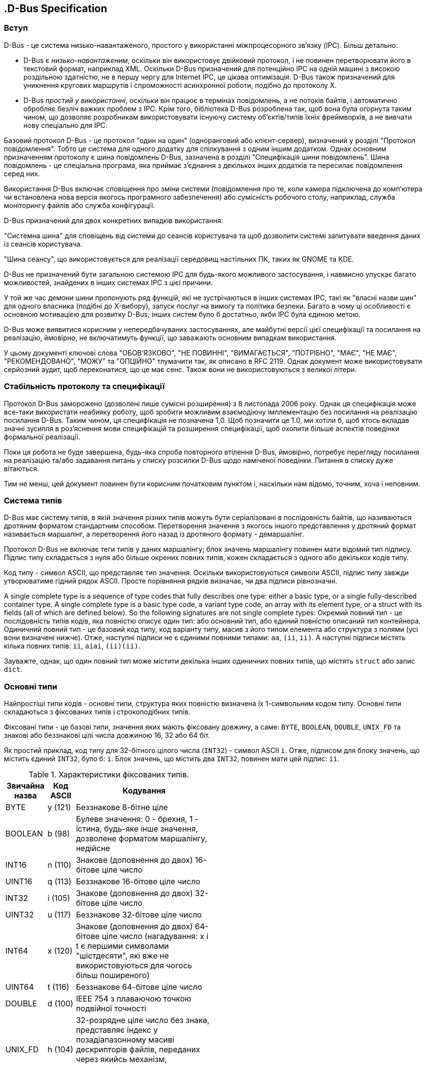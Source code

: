 :ascii-ids:
:doctype: book
:source-highlighter: pygments
:icons: font

== .D-Bus Specification

=== Вступ

D-Bus - це система низько-навантаженого, простого у використанні міжпроцесорного зв'язку (IPC). Більш детально:

* D-Bus є _низько-навантаженим_, оскільки він використовує двійковий протокол, і не повинен перетворювати його в текстовий формат, наприклад XML. Оскільки D-Bus призначений для потенційно IPC на одній машині з високою роздільною здатністю, не в першу чергу для Internet IPC, це цікава оптимізація. D-Bus також призначений для уникнення кругових маршрутів і спроможності асинхронної роботи, подібно до протоколу X.

* D-Bus _простий у використанні_, оскільки він працює в термінах повідомлень, а не потоків байтів, і автоматично обробляє безліч важких проблем з IPC. Крім того, бібліотека D-Bus розроблена так, щоб вона була огорнута таким чином, що дозволяє розробникам використовувати існуючу систему об'єктів/типів їхніх фреймворків, а не вивчати нову спеціально для IPC.

Базовий протокол D-Bus - це протокол "один на один" (одноранговий або клієнт-сервер), визначений у розділі "Протокол повідомлення". Тобто це система для одного додатку для спілкування з одним іншим додатком. Однак основним призначенням протоколу є шина повідомлень D-Bus, зазначена в розділі "Специфікація шини повідомлень". Шина повідомлень - це спеціальна програма, яка приймає з'єднання з декількох інших додатків та пересилає повідомлення серед них.

Використання D-Bus включає сповіщення про зміни системи (повідомлення про те, коли камера підключена до комп'ютера чи встановлена ​​нова версія якогось програмного забезпечення) або сумісність робочого столу, наприклад, служба моніторингу файлів або служба конфігурації.

D-Bus призначений для двох конкретних випадків використання:

"Системна шина" для сповіщень від системи до сеансів користувача та щоб дозволити системі запитувати введення даних із сеансів користувача.

"Шина сеансу", що використовується для реалізації середовищ настільних ПК, таких як GNOME та KDE.

D-Bus не призначений бути загальною системою IPC для будь-якого можливого застосування, і навмисно упускає багато можливостей, знайдених в інших системах IPC з цієї причини.

У той же час демони шини пропонують ряд функцій, які не зустрічаються в інших системах IPC, такі як "власні назви шин" для одного власника (подібні до X-вибору), запуск послуг на вимогу та політика безпеки. Багато в чому ці особливості є основною мотивацією для розвитку D-Bus; інших систем було б достатньо, якби IPC була єдиною метою.

D-Bus може виявитися корисним у непередбачуваних застосуваннях, але майбутні версії цієї специфікації та посилання на реалізацію, ймовірно, не включатимуть функції, що заважають основним випадкам використання.

У цьому документі ключові слова "ОБОВ'ЯЗКОВО", "НЕ ПОВИННІ", "ВИМАГАЄТЬСЯ", "ПОТРІБНО", "МАЄ", "НЕ МАЄ", "РЕКОМЕНДОВАНО", "МОЖУ" та "ОПЦІЙНО" тлумачити так, як описано в RFC 2119. Однак документ може використовувати серйозний аудит, щоб переконатися, що це має сенс. Також вони не використовуються з великої літери.

=== Стабільність протоколу та специфікації

Протокол D-Bus заморожено (дозволені лише сумісні розширення) з 8 листопада 2006 року. Однак ця специфікація може все-таки використати неабияку роботу, щоб зробити можливим взаємодіючу імплементацію без посилання на реалізацію посилання D-Bus. Таким чином, ця специфікація не позначена 1,0. Щоб позначити це 1.0, ми хотіли б, щоб хтось вкладав значні зусилля в роз'яснення мови специфікацій та розширення специфікації, щоб охопити більше аспектів поведінки формальної реалізації.

Поки ця робота не буде завершена, будь-яка спроба повторного втілення D-Bus, ймовірно, потребує перегляду посилання на реалізацію та/або задавання питань у списку розсилки D-Bus щодо наміченої поведінки. Питання в списку дуже вітаються.

Тим не менш, цей документ повинен бути корисним початковим пунктом і, наскільки нам відомо, точним, хоча і неповним.

=== Система типів

D-Bus має систему типів, в якій значення різних типів можуть бути серіалізовані в послідовність байтів, що називаються дротяним форматом стандартним способом. Перетворення значення з якогось іншого представлення у дротяний формат називається маршалінг, а перетворення його назад із дротяного формату - демаршалінг.

Протокол D-Bus не включає теги типів у даних маршалінгу; блок значень маршалінгу повинен мати відомий тип підпису. Підпис типу складається з нуля або більше окрених повних типів, кожен складається з одного або декількох кодів типу.

Код типу - символ ASCII, що представляє тип значення. Оскільки використовуються символи ASCII, підпис типу завжди утворюватиме гідний рядок ASCII. Просте порівняння рядків визначає, чи два підписи рівнозначні.

A single complete type is a sequence of type codes that fully describes one type: either a basic type, or a single fully-described container type. A single complete type is a basic type code, a variant type code, an array with its element type, or a struct with its fields (all of which are defined below). So the following signatures are not single complete types:
Окремий повний тип - це послідовність типів кодів, яка повністю описує один тип: або основний тип, або єдиний повністю описаний тип контейнера. Одиничний повний тип - це базовий код типу, код варіанту типу, масив з його типом елемента або структура з полями (усі вони визначені нижче). Отже, наступні підписи не є єдиними повними типами: `aa`, `(ii`, `ii)`. А наступні підписи містять кілька повних типів: `ii`, `aiai`, `(ii)(ii)`.
      
Зауважте, однак, що один повний тип може містити декілька інших одиничних повних типів, що містять `struct` або запис `dict`.

=== Основні типи

Найпростіші типи кодів - основні типи, структура яких повністю визначена їх 1-символьним кодом типу. Основні типи складаються з фіксованих типів і строкоподібних типів.

Фіксовані типи - це базові типи, значення яких мають фіксовану довжину, а саме: `BYTE`, `BOOLEAN`, `DOUBLE`, `UNIX_FD` та знакові або беззнакові цілі числа довжиною 16, 32 або 64 біт.

Як простий приклад, код типу для 32-бітного цілого числа (`INT32`) - символ ASCII `i`. Отже, підписом для блоку значень, що містить єдиний `INT32`, було б: `i`. Блок значень, що містить два `INT32`, повинен мати цей підпис: `ii`.
        
.Характеристики фіксованих типів.
[width="50%",cols="3,^2,10",options="header"]
|=====
|Звичайна назва|Код ASCII|Кодування
| BYTE    | y (121) | Беззнакове 8-бітне ціле
| BOOLEAN | b (98)  | Булеве значення: 0 - брехня, 1 - істина, будь-яке інше значення, дозволене форматом маршалінгу, недійсне
| INT16	  | n (110) | Знакове (доповнення до двох) 16-бітове ціле число
| UINT16  |	q (113)	| Беззнакове 16-бітове ціле число
| INT32	  | i (105) | Знакове (доповнення до двох) 32-бітове ціле число
| UINT32	| u (117)	| Беззнакове 32-бітове ціле число
| INT64	  | x (120)	| Знакове (доповнення до двох) 64-бітове ціле число (нагадування: x і t є першими символами "шістдесяти", які вже не використовуються для чогось більш поширеного)
| UINT64	| t (116)	| Беззнакове 64-бітове ціле число
| DOUBLE	| d (100)	| IEEE 754 з плаваючою точкою подвійної точності
| UNIX_FD	| h (104)	| 32-розрядне ціле число без знака, представляє індекс у позадіапазонному масиві дескрипторів файлів, переданих через якийсь механізм, орієнтований на платформу (мнемонічний: h для ручки)
|=====

Рядко-подібні типи - це базові типи зі змінною довжиною. Значення будь-якого рядкового типу - це концептуально 0 або більше кодових точок Unicode, закодованих у UTF-8, жодна з яких не може бути U + 0000. Текст UTF-8 повинен бути чітко підтверджений: зокрема, він не повинен містити надто довгих послідовностей або кодових точок вище `U+10FFFF`.

Оскільки специфікація D-Bus версії 0.21, відповідно до виправлення Unicode № 9, "несимволи" `U+FDD0..U+FDEF`, `U+nFFFE` та `U+nFFFF` дозволені в рядках UTF-8 (але зауважте, що старіші версії D-Bus відхиляли ці несимволи).

Формати маршалінгу для рядко-подібних типів закінчуються одним байтом нуля (`NUL`), але цей байт не вважається частиною тексту.

.Характеристики рядко-подібних типів.
[width="50%",cols="3,^2,10",options="header"]
|=====
| Звичайна назва | ASCII код типу | Обмеження дійсності
| STRING      |	s (115) | Без зайвих обмежень
| OBJECT_PATH | o (111)	| Повинен бути синтаксично дійсний шлях до об'єкта
| SIGNATURE   | g (103)	| Нуль або більше окремих повних типів
|=====

==== Дійсні шляхи об'єктів

Шлях до об'єкта - це ім'я, яке використовується для позначення екземпляра об'єкта. У концептуальному плані кожен учасник обміну повідомленнями D-Bus може мати будь-яку кількість екземплярів об'єктів (думайте я про об'єкти C ++ або Java), і кожен такий екземпляр матиме шлях. Як і файлова система, об'єкт екземпляри в додатку утворюють ієрархічне дерево.

Шляхи до об'єктів часто представлені просторами імен, починаючи із зворотного доменного імені та містять номер версії інтерфейсу так само, як імена інтерфейсів та гарно відомі імена шини. Це дає можливість реалізувати більше одного сервісу або більше однієї версії послуги в одному процесі, навіть якщо служби поділяють з'єднання, але не можуть інакше співпрацювати (наприклад, якщо вони реалізовані різними плагінами).

Використання об'єктного шляху `/` дозволено, але не рекомендується, оскільки це ускладнює створення версій інтерфейсів. Будь-які сигнали, що випромінюються від об'єкта D-Bus, мають унікальне ім'я шини, пов'язане з ними, а не його відоме ім'я. Це означає, що одержувачі сигналів повинні повністю покладатися на ім'я сигналу та шлях об'єкта, щоб визначити, з якого інтерфейсу походить сигнал.

Наприклад, якщо власник `example.com` розробляє API D-Bus для музичного плеєра, він може використовувати ієрархію об'єктних шляхів, що починаються з `/com/example/MusicPlayer1` для його об'єктів.

Наступні правила визначають дійсний шлях до об'єкта. Програми не повинні надсилати та приймати повідомлення з недійсними об'єктними шляхами.

* Шлях може бути будь-якої довжини.
* Шлях повинен починатися з символу ASCII `'/'` (ціле число 47) і повинен складатися з елементів, розділених косою рисою.
* Кожен елемент повинен містити лише символи ASCII `"[A-Z][a-z][0-9]_"`
* Жоден елемент не може бути порожнім рядком.
* Кілька символів `'/'` не можуть стояти послідовно.
* Заключний символ `'/'` не дозволений, якщо шлях не є кореневим шляхом (єдиний символ `'/'`).

==== Дійсні підписи

Реалізація не повинна надсилати або приймати недійсні підписи. Дійсні підписи відповідають таким правилам:

* Підпис - це список окремих повних типів. Масиви повинні мати типи елементів, а структури повинні мати відкриті і закриті дужки.
* У підписі дозволено використовувати лише коди, відкриті та закриті дужки та відкриті та закриті фігурні дужки. Код типу `STRUCT` у підписах заборонений, оскільки замість нього використовуються круглі дужки. Аналогічно, код типу `DICT_ENTRY` у підписах заборонений, оскільки замість нього використовуються фігурні дужки.
* Максимальна глибина вкладення типу контейнера - 32 коди типу масиву та 32 відкриті дужки. Це означає, що максимальна загальна глибина рекурсії становить 64, для "масиву масиву масиву ... структура в структурі ...", де є 32 масиви та 32 struct.
* Максимальна довжина підпису - 255.

Коли підписи з'являються в повідомленнях, формат маршалінгу гарантує, що за ними буде слідувати нульовий байт (який можна інтерпретувати як припинення рядка в стилі С або код типу `INVALID`), але це концептуально не є частиною підпису.

=== Типи контейнерів

Окрім основних типів, є чотири типи контейнерів: `STRUCT`, `ARRAY`, `VARIANT` та `DICT_ENTRY`.

`STRUCT` має код типу, ASCII символ `'r'`, але цей тип коду не відображається в підписах. Натомість символи ASCII використовуються `'('` і `')'` для позначення початку та кінця структури. Так, наприклад, структура, що містить два цілих числа, мала б цей підпис: `"(ii)"`

Структури можуть бути вкладені, наприклад, структура, що містить ціле число та іншу структуру: `"(i(ii))"`
        
Блок значення, що зберігає цю структуру, міститиме три цілі числа; підпис типу дозволяє відрізнити `"(i (ii))"` від `"((ii) i)"` або `"(iii)"` або `"iii"`.

Код типу `STRUCT` `'r'` наразі не використовується в протоколі D-Bus, але корисний у коді, який реалізує протокол. Цей тип коду визначений, щоб дозволити такому коду взаємодіяти в непротокольних контекстах.

Порожні структури не допускаються; між дужками повинен бути принаймні один код типу.

Код типу `ARRAY` має символ ASCII `'a'`. Коду типу масиву повинен дотримуватися один повний тип. Єдиний повний тип, що слідує за масивом, - це тип кожного елемента масиву. Тож простий приклад: `"ai"`, що є масивом 32-бітових цілих чисел. Але масив може бути будь-якого типу, наприклад, цей масив структур з двох полів `int32`: `"a(ii)"`. Або цей масив масиву цілих чисел: `"aai"`
        
Код типу `VARIANT` має символ ASCII `'v'`. Значення з маршовим типом типу `VARIANT` матиме підпис одного повного типу як частини значення. Після цього підпису буде додано маршаловане значення цього типу.

На відміну від підпису повідомлення, варіантний підпис може містити лише один повний тип. Отже, `"i"`, `"ai"` або `"(ii)"` в порядку, але `"ii"` - ні. Використання варіантів не може призвести до того, що загальна глибина повідомлення перевищує 64, включаючи інші типи контейнерів, такі як структури.

`DICT_ENTRY` працює точно як структура, але замість дужок він використовує фігурні дужки і має більше обмежень. Обмеження наступні: це зустрічається лише як тип елемента масиву; у нього рівно два окемих цілих типи всередині фігурних брекетів; перший тип ("ключ") повинен бути основним типом, а не типом контейнера. Реалізації не повинні приймати записи словника за межами масивів, не повинні приймати записи словника з нулем, одним або більше двох полів і не повинні приймати записи словника з ключами, що не належать до основного типу. Запис у словнику - це завжди пара ключ-значення.

Перше поле в `DICT_ENTRY` завжди є ключовим. Повідомлення вважається пошкодженим, якщо однаковий ключ зустрічається двічі в одному масиві `DICT_ENTRY`. Однак з міркувань продуктивності реалізації не потрібно відкидати словники з повторюваними ключами.

У більшості мов масив записів словника буде представлений у вигляді мапи, хеш-таблиці або об’єкта словника.

=== Підсумок щодо типів

У наступній таблиці підсумовані типи D-Bus.

[width="80%",cols="1,2,3,8",options="header"]
|=====
| Категорія    | Умовна назва |Код | Опис
| reserved	   | INVALID | 0 (ASCII NUL)   | Недійсний код типу, який використовується для завершення підпису
| fixed, basic | BYTE    | 121 (ASCII 'y') | 8-бітне беззнакове ціле
| fixed, basic | BOOLEAN |	98 (ASCII 'b') | Логічне значення, 0 FALSE, 1 TRUE. Все інше недійсне.
| fixed, basic | INT16   | 110 (ASCII 'n') | 16-бітне знакове ціле
| fixed, basic | UINT16	 | 113 (ASCII 'q') | 16-бітне беззнакове ціле
| fixed, basic | INT32	 | 105 (ASCII 'i') | 32-бітне знакове ціле
| fixed, basic | UINT32	 | 117 (ASCII 'u') | 32-бітне беззнакове ціле
| fixed, basic | INT64	 | 120 (ASCII 'x') | 64-бітне знакове ціле
| fixed, basic | UINT64	 | 116 (ASCII 't') | 64-бітне беззнакове ціле
| fixed, basic | DOUBLE	 | 100 (ASCII 'd') | IEEE 754 подвійної точності
| s-like, basic| STRING	 | 115 (ASCII 's') | UTF-8 рядок (має бути дійсним UTF-8). Повинно бути нуль-термінованим та не містити інші байти nul.
| s-like, basic | OBJECT_PATH | 111 (ASCII 'o') | Ім'я примірника об'єкта
| s-like, basic | SIGNATURE   |	103 (ASCII 'g')	| Сигнатура типу
| container	   | ARRAY   |  97 (ASCII 'a') | Масив
| container    | STRUCT  | 114 (ASCII 'r'), 40 (ASCII '('), 41 (ASCII ')') |	Структура; код типу 114 'r' зарезервований для використання у прив'язках та реалізаціях для представлення загальної концепції структури, і не повинен відображатися в підписах, використовуваних на D-Bus.
| container    | VARIANT | 118 (ASCII 'v') | Тип варіанту (тип значення є частиною самого значення)
| container    |	DICT_ENTRY | 101 (ASCII 'e'), 123 (ASCII '{'), 125 (ASCII '}') | Запис у dict або map (масив пар ключ-значення). Код типу 101 'e' зарезервований для використання у прив'язках та реалізації, щоб представити загальну концепцію dict або dict-entry, і не повинен відображатися в підписах, використовуваних на D-Bus.
| fixed, basic | UNIX_FD | 104 (ASCII 'h') | Файловий дескриптор Unix
| reserved     | (reserved) |	109 (ASCII 'm') |	Зарезервовано для типу "можливо", сумісного з типом у GVariant, і не повинно з'являтися у підписах, що використовуються на D-Bus, поки не вказано тут
| reserved	   | (reserved) |  42 (ASCII '*') |	Зарезервовано для використання в прив'язках/реалізаціях для представлення будь-якого окремого повного типу і не повинно з'являтися в підписах, використовуваних на D-Bus.
| reserved     | (reserved) |	 63 (ASCII '?') |	Зарезервовано для використання в прив'язках/реалізаціях для представлення будь-якого базового типу і не повинно з'являтися в підписах, використовуваних на D-Bus.
| reserved    |	(reserved)  |  64 (ASCII '@'), 38 (ASCII '&'), 94 (ASCII '^') |Зарезервовано для внутрішнього використання шляхом прив'язки/реалізації та не повинно відображатися у підписах, що використовуються на D-Bus. GVariant використовує ці типи кодів для кодування умовних викликів.
|=====

=== Маршалінг (дротовий формат)

D-Bus defines a marshalling format for its type system, which is used in D-Bus messages. This is not the only possible marshalling format for the type system: for instance, GVariant (part of GLib) re-uses the D-Bus type system but implements an alternative marshalling format.

Byte order and alignment
Given a type signature, a block of bytes can be converted into typed values. This section describes the format of the block of bytes. Byte order and alignment issues are handled uniformly for all D-Bus types.

A block of bytes has an associated byte order. The byte order has to be discovered in some way; for D-Bus messages, the byte order is part of the message header as described in the section called “Message Format”. For now, assume that the byte order is known to be either little endian or big endian.

Each value in a block of bytes is aligned "naturally," for example 4-byte values are aligned to a 4-byte boundary, and 8-byte values to an 8-byte boundary. Boundaries are calculated globally, with respect to the first byte in the message. To properly align a value, alignment padding may be necessary before the value. The alignment padding must always be the minimum required padding to properly align the following value; and it must always be made up of nul bytes. The alignment padding must not be left uninitialized (it can't contain garbage), and more padding than required must not be used.

As an exception to natural alignment, STRUCT and DICT_ENTRY values are always aligned to an 8-byte boundary, regardless of the alignments of their contents.

Marshalling basic types
To marshal and unmarshal fixed types, you simply read one value from the data block corresponding to each type code in the signature. All signed integer values are encoded in two's complement, DOUBLE values are IEEE 754 double-precision floating-point, and BOOLEAN values are encoded in 32 bits (of which only the least significant bit is used).

The string-like types (STRING, OBJECT_PATH and SIGNATURE) are all marshalled as a fixed-length unsigned integer n giving the length of the variable part, followed by n nonzero bytes of UTF-8 text, followed by a single zero (nul) byte which is not considered to be part of the text. The alignment of the string-like type is the same as the alignment of n: any padding required for n appears immediately before n itself. There is never any alignment padding between n and the string text, or between the string text and the trailing nul. The alignment padding for the next value in the message (if there is one) starts after the trailing nul.

For the STRING and OBJECT_PATH types, n is encoded in 4 bytes (a UINT32), leading to 4-byte alignment. For the SIGNATURE type, n is encoded as a single byte (a UINT8). As a result, alignment padding is never required before a SIGNATURE.

For example, if the current position is a multiple of 8 bytes from the beginning of a little-endian message, strings ‘foo’, ‘+’ and ‘bar’ would be serialized in sequence as follows:

                                          no padding required, we are already at a multiple of 4
0x03 0x00 0x00 0x00                       length of ‘foo’ = 3
                    0x66 0x6f 0x6f        ‘foo’
                                   0x00   trailing nul

                                          no padding required, we are already at a multiple of 4
0x01 0x00 0x00 0x00                       length of ‘+’ = 1
                    0x2b                  ‘+’
                         0x00             trailing nul

                               0x00 0x00  2 bytes of padding to reach next multiple of 4
0x03 0x00 0x00 0x00                       length of ‘bar’ = 3
                    0x62 0x61 0x72        ‘bar’
                                    0x00  trailing nul
        
Marshalling containers
Arrays are marshalled as a UINT32 n giving the length of the array data in bytes, followed by alignment padding to the alignment boundary of the array element type, followed by the n bytes of the array elements marshalled in sequence. n does not include the padding after the length, or any padding after the last element. i.e. n should be divisible by the number of elements in the array.

For instance, if the current position in the message is a multiple of 8 bytes and the byte-order is big-endian, an array containing only the 64-bit integer 5 would be marshalled as:

00 00 00 08               n = 8 bytes of data
00 00 00 00               padding to 8-byte boundary
00 00 00 00  00 00 00 05  first element = 5
        
Arrays have a maximum length defined to be 2 to the 26th power or 67108864 (64 MiB). Implementations must not send or accept arrays exceeding this length.

Structs and dict entries are marshalled in the same way as their contents, but their alignment is always to an 8-byte boundary, even if their contents would normally be less strictly aligned.

Variants are marshalled as the SIGNATURE of the contents (which must be a single complete type), followed by a marshalled value with the type given by that signature. The variant has the same 1-byte alignment as the signature, which means that alignment padding before a variant is never needed. Use of variants must not cause a total message depth to be larger than 64, including other container types such as structures. (See Valid Signatures.)

Summary of D-Bus marshalling
Given all this, the types are marshaled on the wire as follows:

Conventional Name	Encoding	Alignment
INVALID	Not applicable; cannot be marshaled.	N/A
BYTE	A single 8-bit byte.	1
BOOLEAN	As for UINT32, but only 0 and 1 are valid values.	4
INT16	16-bit signed integer in the message's byte order.	2
UINT16	16-bit unsigned integer in the message's byte order.	2
INT32	32-bit signed integer in the message's byte order.	4
UINT32	32-bit unsigned integer in the message's byte order.	4
INT64	64-bit signed integer in the message's byte order.	8
UINT64	64-bit unsigned integer in the message's byte order.	8
DOUBLE	64-bit IEEE 754 double in the message's byte order.	8
STRING	A UINT32 indicating the string's length in bytes excluding its terminating nul, followed by non-nul string data of the given length, followed by a terminating nul byte.	4 (for the length)
OBJECT_PATH	Exactly the same as STRING except the content must be a valid object path (see above).	4 (for the length)
SIGNATURE	The same as STRING except the length is a single byte (thus signatures have a maximum length of 255) and the content must be a valid signature (see above).	1
ARRAY	A UINT32 giving the length of the array data in bytes, followed by alignment padding to the alignment boundary of the array element type, followed by each array element.	4 (for the length)
STRUCT	A struct must start on an 8-byte boundary regardless of the type of the struct fields. The struct value consists of each field marshaled in sequence starting from that 8-byte alignment boundary.	8
VARIANT	The marshaled SIGNATURE of a single complete type, followed by a marshaled value with the type given in the signature.	1 (alignment of the signature)
DICT_ENTRY	Identical to STRUCT.	8
UNIX_FD	32-bit unsigned integer in the message's byte order. The actual file descriptors need to be transferred out-of-band via some platform specific mechanism. On the wire, values of this type store the index to the file descriptor in the array of file descriptors that accompany the message.	4
Message Protocol
A message consists of a header and a body. If you think of a message as a package, the header is the address, and the body contains the package contents. The message delivery system uses the header information to figure out where to send the message and how to interpret it; the recipient interprets the body of the message.

The body of the message is made up of zero or more arguments, which are typed values, such as an integer or a byte array.

Both header and body use the D-Bus type system and format for serializing data.

Message Format
A message consists of a header and a body. The header is a block of values with a fixed signature and meaning. The body is a separate block of values, with a signature specified in the header.

The length of the header must be a multiple of 8, allowing the body to begin on an 8-byte boundary when storing the entire message in a single buffer. If the header does not naturally end on an 8-byte boundary up to 7 bytes of nul-initialized alignment padding must be added.

The message body need not end on an 8-byte boundary.

The maximum length of a message, including header, header alignment padding, and body is 2 to the 27th power or 134217728 (128 MiB). Implementations must not send or accept messages exceeding this size.

The signature of the header is:

          "yyyyuua(yv)"
        
Written out more readably, this is:

          BYTE, BYTE, BYTE, BYTE, UINT32, UINT32, ARRAY of STRUCT of (BYTE,VARIANT)
        
These values have the following meanings:

Value	Description
1st BYTE	Endianness flag; ASCII 'l' for little-endian or ASCII 'B' for big-endian. Both header and body are in this endianness.
2nd BYTE	Message type. Unknown types must be ignored. Currently-defined types are described below.
3rd BYTE	Bitwise OR of flags. Unknown flags must be ignored. Currently-defined flags are described below.
4th BYTE	Major protocol version of the sending application. If the major protocol version of the receiving application does not match, the applications will not be able to communicate and the D-Bus connection must be disconnected. The major protocol version for this version of the specification is 1.
1st UINT32	Length in bytes of the message body, starting from the end of the header. The header ends after its alignment padding to an 8-boundary.
2nd UINT32	The serial of this message, used as a cookie by the sender to identify the reply corresponding to this request. This must not be zero.
ARRAY of STRUCT of (BYTE,VARIANT)	An array of zero or more header fields where the byte is the field code, and the variant is the field value. The message type determines which fields are required.
Message types that can appear in the second byte of the header are:

Conventional name	Decimal value	Description
INVALID	0	This is an invalid type.
METHOD_CALL	1	Method call. This message type may prompt a reply.
METHOD_RETURN	2	Method reply with returned data.
ERROR	3	Error reply. If the first argument exists and is a string, it is an error message.
SIGNAL	4	Signal emission.
Flags that can appear in the third byte of the header:

Conventional name	Hex value	Description
NO_REPLY_EXPECTED	0x1	
This message does not expect method return replies or error replies, even if it is of a type that can have a reply; the reply should be omitted.

Note that METHOD_CALL is the only message type currently defined in this specification that can expect a reply, so the presence or absence of this flag in the other three message types that are currently documented is meaningless: replies to those message types should not be sent, whether this flag is present or not.

NO_AUTO_START	0x2	The bus must not launch an owner for the destination name in response to this message.
ALLOW_INTERACTIVE_AUTHORIZATION	0x4	
This flag may be set on a method call message to inform the receiving side that the caller is prepared to wait for interactive authorization, which might take a considerable time to complete. For instance, if this flag is set, it would be appropriate to query the user for passwords or confirmation via Polkit or a similar framework.

This flag is only useful when unprivileged code calls a more privileged method call, and an authorization framework is deployed that allows possibly interactive authorization. If no such framework is deployed it has no effect. This flag should not be set by default by client implementations. If it is set, the caller should also set a suitably long timeout on the method call to make sure the user interaction may complete. This flag is only valid for method call messages, and shall be ignored otherwise.

Interaction that takes place as a part of the effect of the method being called is outside the scope of this flag, even if it could also be characterized as authentication or authorization. For instance, in a method call that directs a network management service to attempt to connect to a virtual private network, this flag should control how the network management service makes the decision "is this user allowed to change system network configuration?", but it should not affect how or whether the network management service interacts with the user to obtain the credentials that are required for access to the VPN.

If a this flag is not set on a method call, and a service determines that the requested operation is not allowed without interactive authorization, but could be allowed after successful interactive authorization, it may return the org.freedesktop.DBus.Error.InteractiveAuthorizationRequired error.

The absence of this flag does not guarantee that interactive authorization will not be applied, since existing services that pre-date this flag might already use interactive authorization. However, existing D-Bus APIs that will use interactive authorization should document that the call may take longer than usual, and new D-Bus APIs should avoid interactive authorization in the absence of this flag.

Header Fields
The array at the end of the header contains header fields, where each field is a 1-byte field code followed by a field value. A header must contain the required header fields for its message type, and zero or more of any optional header fields. Future versions of this protocol specification may add new fields. Implementations must not invent their own header fields; only changes to this specification may introduce new header fields.

If an implementation sees a header field code that it does not expect, it must accept and ignore that field, as it will be part of a new (but compatible) version of this specification. This also applies to known header fields appearing in unexpected messages, for example: if a signal has a reply serial it must be ignored even though it has no meaning as of this version of the spec.

However, implementations must not send or accept known header fields with the wrong type stored in the field value. So for example a message with an INTERFACE field of type UINT32 would be considered corrupt.

Server implementations that might relay messages from one mutually-distrustful client to another, such as the message bus, should remove header fields that the server does not recognise. However, a client must assume that the server has not done so, unless it has evidence to the contrary, such as having checked for the HeaderFiltering message bus feature.

New header fields controlled by the message bus (similar to SENDER) might be added to this specification in future. Such message fields should normally only be added to messages that are going to be delivered to a client that specifically requested them (for example by calling some method), and the message bus should remove those header fields from all other messages that it relays. This design principle serves two main purposes. One is to avoid unnecessary memory and throughput overhead when delivering messages to clients that are not interested in the new header fields. The other is to give clients a reason to call the method that requests those messages (otherwise, the clients would not work). This is desirable because looking at the reply to that method call is a natural way to check that the message bus guarantees to filter out faked header fields that might have been sent by malicious peers.

Here are the currently-defined header fields:

Conventional Name	Decimal Code	Type	Required In	Description
INVALID	0	N/A	not allowed	Not a valid field name (error if it appears in a message)
PATH	1	OBJECT_PATH	METHOD_CALL, SIGNAL	The object to send a call to, or the object a signal is emitted from. The special path /org/freedesktop/DBus/Local is reserved; implementations should not send messages with this path, and the reference implementation of the bus daemon will disconnect any application that attempts to do so. This header field is controlled by the message sender.
INTERFACE	2	STRING	SIGNAL	The interface to invoke a method call on, or that a signal is emitted from. Optional for method calls, required for signals. The special interface org.freedesktop.DBus.Local is reserved; implementations should not send messages with this interface, and the reference implementation of the bus daemon will disconnect any application that attempts to do so. This header field is controlled by the message sender.
MEMBER	3	STRING	METHOD_CALL, SIGNAL	The member, either the method name or signal name. This header field is controlled by the message sender.
ERROR_NAME	4	STRING	ERROR	The name of the error that occurred, for errors
REPLY_SERIAL	5	UINT32	ERROR, METHOD_RETURN	The serial number of the message this message is a reply to. (The serial number is the second UINT32 in the header.) This header field is controlled by the message sender.
DESTINATION	6	STRING	optional	The name of the connection this message is intended for. This field is usually only meaningful in combination with the message bus (see the section called “Message Bus Specification”), but other servers may define their own meanings for it. This header field is controlled by the message sender.
SENDER	7	STRING	optional	Unique name of the sending connection. This field is usually only meaningful in combination with the message bus, but other servers may define their own meanings for it. On a message bus, this header field is controlled by the message bus, so it is as reliable and trustworthy as the message bus itself. Otherwise, this header field is controlled by the message sender, unless there is out-of-band information that indicates otherwise.
SIGNATURE	8	SIGNATURE	optional	The signature of the message body. If omitted, it is assumed to be the empty signature "" (i.e. the body must be 0-length). This header field is controlled by the message sender.
UNIX_FDS	9	UINT32	optional	The number of Unix file descriptors that accompany the message. If omitted, it is assumed that no Unix file descriptors accompany the message. The actual file descriptors need to be transferred via platform specific mechanism out-of-band. They must be sent at the same time as part of the message itself. They may not be sent before the first byte of the message itself is transferred or after the last byte of the message itself. This header field is controlled by the message sender.
Valid Names
The various names in D-Bus messages have some restrictions.

There is a maximum name length of 255 which applies to bus names, interfaces, and members.

Interface names
Interfaces have names with type STRING, meaning that they must be valid UTF-8. However, there are also some additional restrictions that apply to interface names specifically:

Interface names are composed of 2 or more elements separated by a period ('.') character. All elements must contain at least one character.

Each element must only contain the ASCII characters "[A-Z][a-z][0-9]_" and must not begin with a digit.

Interface names must not exceed the maximum name length.

Interface names should start with the reversed DNS domain name of the author of the interface (in lower-case), like interface names in Java. It is conventional for the rest of the interface name to consist of words run together, with initial capital letters on all words ("CamelCase"). Several levels of hierarchy can be used. It is also a good idea to include the major version of the interface in the name, and increment it if incompatible changes are made; this way, a single object can implement several versions of an interface in parallel, if necessary.

For instance, if the owner of example.com is developing a D-Bus API for a music player, they might define interfaces called com.example.MusicPlayer1, com.example.MusicPlayer1.Track and com.example.MusicPlayer1.Seekable.

If the author's DNS domain name contains hyphen/minus characters ('-'), which are not allowed in D-Bus interface names, they should be replaced by underscores. If the DNS domain name contains a digit immediately following a period ('.'), which is also not allowed in interface names), the interface name should add an underscore before that digit. For example, if the owner of 7-zip.org defined an interface for out-of-process plugins, it might be named org._7_zip.Plugin.

D-Bus does not distinguish between the concepts that would be called classes and interfaces in Java: either can be identified on D-Bus by an interface name.

Bus names
Connections have one or more bus names associated with them. A connection has exactly one bus name that is a unique connection name. The unique connection name remains with the connection for its entire lifetime. A bus name is of type STRING, meaning that it must be valid UTF-8. However, there are also some additional restrictions that apply to bus names specifically:

Bus names that start with a colon (':') character are unique connection names. Other bus names are called well-known bus names.

Bus names are composed of 1 or more elements separated by a period ('.') character. All elements must contain at least one character.

Each element must only contain the ASCII characters "[A-Z][a-z][0-9]_-", with "-" discouraged in new bus names. Only elements that are part of a unique connection name may begin with a digit, elements in other bus names must not begin with a digit.

Bus names must contain at least one '.' (period) character (and thus at least two elements).

Bus names must not begin with a '.' (period) character.

Bus names must not exceed the maximum name length.

Note that the hyphen ('-') character is allowed in bus names but not in interface names. It is also problematic or not allowed in various specifications and APIs that refer to D-Bus, such as Flatpak application IDs, the DBusActivatable interface in the Desktop Entry Specification, and the convention that an application's "main" interface and object path resemble its bus name. To avoid situations that require special-case handling, it is recommended that new D-Bus names consistently replace hyphens with underscores.

Like interface names, well-known bus names should start with the reversed DNS domain name of the author of the interface (in lower-case), and it is conventional for the rest of the well-known bus name to consist of words run together, with initial capital letters. As with interface names, including a version number in well-known bus names is a good idea; it's possible to have the well-known bus name for more than one version simultaneously if backwards compatibility is required.

As with interface names, if the author's DNS domain name contains hyphen/minus characters they should be replaced by underscores, and if it contains leading digits they should be escaped by prepending an underscore. For example, if the owner of 7-zip.org used a D-Bus name for an archiving application, it might be named org._7_zip.Archiver.

If a well-known bus name implies the presence of a "main" interface, that "main" interface is often given the same name as the well-known bus name, and situated at the corresponding object path. For instance, if the owner of example.com is developing a D-Bus API for a music player, they might define that any application that takes the well-known name com.example.MusicPlayer1 should have an object at the object path /com/example/MusicPlayer1 which implements the interface com.example.MusicPlayer1.

Member names
Member (i.e. method or signal) names:

Must only contain the ASCII characters "[A-Z][a-z][0-9]_" and may not begin with a digit.

Must not contain the '.' (period) character.

Must not exceed the maximum name length.

Must be at least 1 byte in length.

It is conventional for member names on D-Bus to consist of capitalized words with no punctuation ("camel-case"). Method names should usually be verbs, such as GetItems, and signal names should usually be a description of an event, such as ItemsChanged.

Error names
Error names have the same restrictions as interface names.

Error names have the same naming conventions as interface names, and often contain .Error.; for instance, the owner of example.com might define the errors com.example.MusicPlayer1.Error.FileNotFound and com.example.MusicPlayer1.Error.OutOfMemory. The errors defined by D-Bus itself, such as org.freedesktop.DBus.Error.Failed, follow a similar pattern.

Message Types
Each of the message types (METHOD_CALL, METHOD_RETURN, ERROR, and SIGNAL) has its own expected usage conventions and header fields. This section describes these conventions.

Method Calls
Some messages invoke an operation on a remote object. These are called method call messages and have the type tag METHOD_CALL. Such messages map naturally to methods on objects in a typical program.

A method call message is required to have a MEMBER header field indicating the name of the method. Optionally, the message has an INTERFACE field giving the interface the method is a part of. Including the INTERFACE in all method call messages is strongly recommended.

In the absence of an INTERFACE field, if two or more interfaces on the same object have a method with the same name, it is undefined which of those methods will be invoked. Implementations may choose to either return an error, or deliver the message as though it had an arbitrary one of those interfaces.

In some situations (such as the well-known system bus), messages are filtered through an access-control list external to the remote object implementation. If that filter rejects certain messages by matching their interface, or accepts only messages to specific interfaces, it must also reject messages that have no INTERFACE: otherwise, malicious applications could use this to bypass the filter.

Method call messages also include a PATH field indicating the object to invoke the method on. If the call is passing through a message bus, the message will also have a DESTINATION field giving the name of the connection to receive the message.

When an application handles a method call message, it is required to return a reply. The reply is identified by a REPLY_SERIAL header field indicating the serial number of the METHOD_CALL being replied to. The reply can have one of two types; either METHOD_RETURN or ERROR.

If the reply has type METHOD_RETURN, the arguments to the reply message are the return value(s) or "out parameters" of the method call. If the reply has type ERROR, then an "exception" has been thrown, and the call fails; no return value will be provided. It makes no sense to send multiple replies to the same method call.

Even if a method call has no return values, a METHOD_RETURN reply is required, so the caller will know the method was successfully processed.

The METHOD_RETURN or ERROR reply message must have the REPLY_SERIAL header field.

If a METHOD_CALL message has the flag NO_REPLY_EXPECTED, then the application receiving the method should not send the reply message (regardless of whether the reply would have been METHOD_RETURN or ERROR).

Unless a message has the flag NO_AUTO_START, if the destination name does not exist then a program to own the destination name will be started (activated) before the message is delivered. See the section called “Message Bus Starting Services (Activation)”. The message will be held until the new program is successfully started or has failed to start; in case of failure, an error will be returned. This flag is only relevant in the context of a message bus, it is ignored during one-to-one communication with no intermediate bus.

Mapping method calls to native APIs
APIs for D-Bus may map method calls to a method call in a specific programming language, such as C++, or may map a method call written in an IDL to a D-Bus message.

In APIs of this nature, arguments to a method are often termed "in" (which implies sent in the METHOD_CALL), or "out" (which implies returned in the METHOD_RETURN). Some APIs such as CORBA also have "inout" arguments, which are both sent and received, i.e. the caller passes in a value which is modified. Mapped to D-Bus, an "inout" argument is equivalent to an "in" argument, followed by an "out" argument. You can't pass things "by reference" over the wire, so "inout" is purely an illusion of the in-process API.

Given a method with zero or one return values, followed by zero or more arguments, where each argument may be "in", "out", or "inout", the caller constructs a message by appending each "in" or "inout" argument, in order. "out" arguments are not represented in the caller's message.

The recipient constructs a reply by appending first the return value if any, then each "out" or "inout" argument, in order. "in" arguments are not represented in the reply message.

Error replies are normally mapped to exceptions in languages that have exceptions.

In converting from native APIs to D-Bus, it is perhaps nice to map D-Bus naming conventions ("FooBar") to native conventions such as "fooBar" or "foo_bar" automatically. This is OK as long as you can say that the native API is one that was specifically written for D-Bus. It makes the most sense when writing object implementations that will be exported over the bus. Object proxies used to invoke remote D-Bus objects probably need the ability to call any D-Bus method, and thus a magic name mapping like this could be a problem.

This specification doesn't require anything of native API bindings; the preceding is only a suggested convention for consistency among bindings.

Signal Emission
Unlike method calls, signal emissions have no replies. A signal emission is simply a single message of type SIGNAL. It must have three header fields: PATH giving the object the signal was emitted from, plus INTERFACE and MEMBER giving the fully-qualified name of the signal. The INTERFACE header is required for signals, though it is optional for method calls.

Errors
Messages of type ERROR are most commonly replies to a METHOD_CALL, but may be returned in reply to any kind of message. The message bus for example will return an ERROR in reply to a signal emission if the bus does not have enough memory to send the signal.

An ERROR may have any arguments, but if the first argument is a STRING, it must be an error message. The error message may be logged or shown to the user in some way.

Notation in this document
This document uses a simple pseudo-IDL to describe particular method calls and signals. Here is an example of a method call:

            org.freedesktop.DBus.StartServiceByName (in STRING name, in UINT32 flags,
                                                     out UINT32 resultcode)
          
This means INTERFACE = org.freedesktop.DBus, MEMBER = StartServiceByName, METHOD_CALL arguments are STRING and UINT32, METHOD_RETURN argument is UINT32. Remember that the MEMBER field can't contain any '.' (period) characters so it's known that the last part of the name in the "IDL" is the member name.

In C++ that might end up looking like this:

            unsigned int org::freedesktop::DBus::StartServiceByName (const char  *name,
                                                                     unsigned int flags);
          
or equally valid, the return value could be done as an argument:

            void org::freedesktop::DBus::StartServiceByName (const char   *name,
                                                             unsigned int  flags,
                                                             unsigned int *resultcode);
          
It's really up to the API designer how they want to make this look. You could design an API where the namespace wasn't used in C++, using STL or Qt, using varargs, or whatever you wanted.

Signals are written as follows:

            org.freedesktop.DBus.NameLost (STRING name)
          
Signals don't specify "in" vs. "out" because only a single direction is possible.

It isn't especially encouraged to use this lame pseudo-IDL in actual API implementations; you might use the native notation for the language you're using, or you might use COM or CORBA IDL, for example.

Invalid Protocol and Spec Extensions
For security reasons, the D-Bus protocol should be strictly parsed and validated, with the exception of defined extension points. Any invalid protocol or spec violations should result in immediately dropping the connection without notice to the other end. Exceptions should be carefully considered, e.g. an exception may be warranted for a well-understood idiosyncrasy of a widely-deployed implementation. In cases where the other end of a connection is 100% trusted and known to be friendly, skipping validation for performance reasons could also make sense in certain cases.

Generally speaking violations of the "must" requirements in this spec should be considered possible attempts to exploit security, and violations of the "should" suggestions should be considered legitimate (though perhaps they should generate an error in some cases).

The following extension points are built in to D-Bus on purpose and must not be treated as invalid protocol. The extension points are intended for use by future versions of this spec, they are not intended for third parties. At the moment, the only way a third party could extend D-Bus without breaking interoperability would be to introduce a way to negotiate new feature support as part of the auth protocol, using EXTENSION_-prefixed commands. There is not yet a standard way to negotiate features.

In the authentication protocol (see the section called “Authentication Protocol”) unknown commands result in an ERROR rather than a disconnect. This enables future extensions to the protocol. Commands starting with EXTENSION_ are reserved for third parties.

The authentication protocol supports pluggable auth mechanisms.

The address format (see the section called “Server Addresses”) supports new kinds of transport.

Messages with an unknown type (something other than METHOD_CALL, METHOD_RETURN, ERROR, SIGNAL) are ignored. Unknown-type messages must still be well-formed in the same way as the known messages, however. They still have the normal header and body.

Header fields with an unknown or unexpected field code must be ignored, though again they must still be well-formed.

New standard interfaces (with new methods and signals) can of course be added.

Authentication Protocol
Before the flow of messages begins, two applications must authenticate. A simple plain-text protocol is used for authentication; this protocol is a SASL profile, and maps fairly directly from the SASL specification. The message encoding is NOT used here, only plain text messages.

Using SASL in D-Bus requires that we define the meaning of non-empty authorization identity strings. When D-Bus is used on Unix platforms, a non-empty SASL authorization identity represents a Unix user. An authorization identity consisting entirely of ASCII decimal digits represents a numeric user ID as defined by POSIX, for example 0 for the root user or 1000 for the first user created on many systems. Non-numeric authorization identities are not required to be accepted or supported, but if used, they must be interpreted as a login name as found in the pw_name field of POSIX struct passwd, for example root, and normalized to the corresponding numeric user ID. For best interoperability, clients and servers should use numeric user IDs.

When D-Bus is used on Windows platforms, a non-empty SASL authorization identity represents a Windows security identifier (SID) in its string form, for example S-1-5-21-3623811015-3361044348-30300820-1013 for a domain or local computer user or S-1-5-18 for the LOCAL_SYSTEM user. The user-facing usernames such as Administrator or LOCAL_SYSTEM are not used in the D-Bus protocol.

In examples, "C:" and "S:" indicate lines sent by the client and server respectively. The client sends the first line, and the server must respond to each line from the client with a single-line reply, with one exception: there is no reply to the BEGIN command.

Protocol Overview
The protocol is a line-based protocol, where each line ends with \r\n. Each line begins with an all-caps ASCII command name containing only the character range [A-Z_], a space, then any arguments for the command, then the \r\n ending the line. The protocol is case-sensitive. All bytes must be in the ASCII character set. Commands from the client to the server are as follows:

AUTH [mechanism] [initial-response]

CANCEL

BEGIN

DATA <data in hex encoding>

ERROR [human-readable error explanation]

NEGOTIATE_UNIX_FD

From server to client are as follows:

REJECTED <space-separated list of mechanism names>

OK <GUID in hex>

DATA <data in hex encoding>

ERROR [human-readable error explanation]

AGREE_UNIX_FD

Unofficial extensions to the command set must begin with the letters "EXTENSION_", to avoid conflicts with future official commands. For example, "EXTENSION_COM_MYDOMAIN_DO_STUFF".

Special credentials-passing nul byte
Immediately after connecting to the server, the client must send a single nul byte. This byte may be accompanied by credentials information on some operating systems that use sendmsg() with SCM_CREDS or SCM_CREDENTIALS to pass credentials over UNIX domain sockets. However, the nul byte must be sent even on other kinds of socket, and even on operating systems that do not require a byte to be sent in order to transmit credentials. The text protocol described in this document begins after the single nul byte. If the first byte received from the client is not a nul byte, the server may disconnect that client.

A nul byte in any context other than the initial byte is an error; the protocol is ASCII-only.

The credentials sent along with the nul byte may be used with the SASL mechanism EXTERNAL.

AUTH command
The AUTH command is sent by the client to the server. The server replies with DATA, OK or REJECTED.

If an AUTH command has no arguments, it is a request to list available mechanisms. The server must respond with a REJECTED command listing the mechanisms it understands, or with an error.

If an AUTH command specifies a mechanism, and the server supports said mechanism, the server should begin exchanging SASL challenge-response data with the client using DATA commands.

If the server does not support the mechanism given in the AUTH command, it must send either a REJECTED command listing the mechanisms it does support, or an error.

If the [initial-response] argument is provided, it is intended for use with mechanisms that have no initial challenge (or an empty initial challenge), as if it were the argument to an initial DATA command. If the selected mechanism has an initial challenge and [initial-response] was provided, the server should reject authentication by sending REJECTED.

If authentication succeeds after exchanging DATA commands, an OK command must be sent to the client.

CANCEL Command
The CANCEL command is sent by the client to the server. The server replies with REJECTED.

At any time up to sending the BEGIN command, the client may send a CANCEL command. On receiving the CANCEL command, the server must send a REJECTED command and abort the current authentication exchange.

DATA Command
The DATA command may come from either client or server, and simply contains a hex-encoded block of data to be interpreted according to the SASL mechanism in use. If sent by the client, the server replies with DATA, OK or REJECTED.

Some SASL mechanisms support sending an "empty string"; FIXME we need some way to do this.

BEGIN Command
The BEGIN command is sent by the client to the server. The server does not reply.

The BEGIN command acknowledges that the client has received an OK command from the server and completed any feature negotiation that it wishes to do, and declares that the stream of messages is about to begin.

The first octet received by the server after the \r\n of the BEGIN command from the client must be the first octet of the authenticated/encrypted stream of D-Bus messages.

Unlike all other commands, the server does not reply to the BEGIN command with an authentication command of its own. After the \r\n of the reply to the command before BEGIN, the next octet received by the client must be the first octet of the authenticated/encrypted stream of D-Bus messages.

REJECTED Command
The REJECTED command is sent by the server to the client.

The REJECTED command indicates that the current authentication exchange has failed, and further exchange of DATA is inappropriate. The client would normally try another mechanism, or try providing different responses to challenges.

Optionally, the REJECTED command has a space-separated list of available auth mechanisms as arguments. If a server ever provides a list of supported mechanisms, it must provide the same list each time it sends a REJECTED message. Clients are free to ignore all lists received after the first.

OK Command
The OK command is sent by the server to the client.

The OK command indicates that the client has been authenticated. The client may now proceed with negotiating Unix file descriptor passing. To do that it shall send NEGOTIATE_UNIX_FD to the server.

Otherwise, the client must respond to the OK command by sending a BEGIN command, followed by its stream of messages, or by disconnecting. The server must not accept additional commands using this protocol after the BEGIN command has been received. Further communication will be a stream of D-Bus messages (optionally encrypted, as negotiated) rather than this protocol.

If there is no negotiation, the first octet received by the client after the \r\n of the OK command must be the first octet of the authenticated/encrypted stream of D-Bus messages. If the client negotiates Unix file descriptor passing, the first octet received by the client after the \r\n of the AGREE_UNIX_FD or ERROR reply must be the first octet of the authenticated/encrypted stream.

The OK command has one argument, which is the GUID of the server. See the section called “Server Addresses” for more on server GUIDs.

ERROR Command
The ERROR command can be sent in either direction. If sent by the client, the server replies with REJECTED.

The ERROR command indicates that either server or client did not know a command, does not accept the given command in the current context, or did not understand the arguments to the command. This allows the protocol to be extended; a client or server can send a command present or permitted only in new protocol versions, and if an ERROR is received instead of an appropriate response, fall back to using some other technique.

If an ERROR is sent, the server or client that sent the error must continue as if the command causing the ERROR had never been received. However, the the server or client receiving the error should try something other than whatever caused the error; if only canceling/rejecting the authentication.

If the D-Bus protocol changes incompatibly at some future time, applications implementing the new protocol would probably be able to check for support of the new protocol by sending a new command and receiving an ERROR from applications that don't understand it. Thus the ERROR feature of the auth protocol is an escape hatch that lets us negotiate extensions or changes to the D-Bus protocol in the future.

NEGOTIATE_UNIX_FD Command
The NEGOTIATE_UNIX_FD command is sent by the client to the server. The server replies with AGREE_UNIX_FD or ERROR.

The NEGOTIATE_UNIX_FD command indicates that the client supports Unix file descriptor passing. This command may only be sent after the connection is authenticated, i.e. after OK was received by the client. This command may only be sent on transports that support Unix file descriptor passing.

On receiving NEGOTIATE_UNIX_FD the server must respond with either AGREE_UNIX_FD or ERROR. It shall respond the former if the transport chosen supports Unix file descriptor passing and the server supports this feature. It shall respond the latter if the transport does not support Unix file descriptor passing, the server does not support this feature, or the server decides not to enable file descriptor passing due to security or other reasons.

AGREE_UNIX_FD Command
The AGREE_UNIX_FD command is sent by the server to the client.

The AGREE_UNIX_FD command indicates that the server supports Unix file descriptor passing. This command may only be sent after the connection is authenticated, and the client sent NEGOTIATE_UNIX_FD to enable Unix file descriptor passing. This command may only be sent on transports that support Unix file descriptor passing.

On receiving AGREE_UNIX_FD the client must respond with BEGIN, followed by its stream of messages, or by disconnecting. The server must not accept additional commands using this protocol after the BEGIN command has been received. Further communication will be a stream of D-Bus messages (optionally encrypted, as negotiated) rather than this protocol.

Future Extensions
Future extensions to the authentication and negotiation protocol are possible. For that new commands may be introduced. If a client or server receives an unknown command it shall respond with ERROR and not consider this fatal. New commands may be introduced both before, and after authentication, i.e. both before and after the OK command.

Authentication examples
Figure 1. Example of successful EXTERNAL authentication

            31303030 is ASCII decimal "1000" represented in hex, so
            the client is authenticating as Unix uid 1000 in this example.

            C: AUTH EXTERNAL 31303030
            S: OK 1234deadbeef
            C: BEGIN
          

Figure 2. Example of finding out mechanisms then picking one

            C: AUTH
            S: REJECTED KERBEROS_V4 SKEY
            C: AUTH SKEY 7ab83f32ee
            S: DATA 8799cabb2ea93e
            C: DATA 8ac876e8f68ee9809bfa876e6f9876g8fa8e76e98f
            S: OK 1234deadbeef
            C: BEGIN
          

Figure 3. Example of client sends unknown command then falls back to regular auth

            532d312d352d3138 is the Windows SID "S-1-5-18" in hex,
            so the client is authenticating as Windows SID S-1-5-18
            in this example.

            C: FOOBAR
            S: ERROR
            C: AUTH EXTERNAL 532d312d352d3138
            S: OK 1234deadbeef
            C: BEGIN
          

Figure 4. Example of server doesn't support initial auth mechanism

            C: AUTH EXTERNAL
            S: REJECTED KERBEROS_V4 SKEY
            C: AUTH SKEY 7ab83f32ee
            S: DATA 8799cabb2ea93e
            C: DATA 8ac876e8f68ee9809bfa876e6f9876g8fa8e76e98f
            S: OK 1234deadbeef
            C: BEGIN
          

Figure 5. Example of wrong password or the like followed by successful retry

            C: AUTH EXTERNAL 736d6376
            S: REJECTED KERBEROS_V4 SKEY
            C: AUTH SKEY 7ab83f32ee
            S: DATA 8799cabb2ea93e
            C: DATA 8ac876e8f68ee9809bfa876e6f9876g8fa8e76e98f
            S: REJECTED
            C: AUTH SKEY 7ab83f32ee
            S: DATA 8799cabb2ea93e
            C: DATA 8ac876e8f68ee9809bfa876e6f9876g8fa8e76e98f
            S: OK 1234deadbeef
            C: BEGIN
          

Figure 6. Example of skey cancelled and restarted

            C: AUTH EXTERNAL 32303438
            S: REJECTED KERBEROS_V4 SKEY
            C: AUTH SKEY 7ab83f32ee
            S: DATA 8799cabb2ea93e
            C: CANCEL
            S: REJECTED
            C: AUTH SKEY 7ab83f32ee
            S: DATA 8799cabb2ea93e
            C: DATA 8ac876e8f68ee9809bfa876e6f9876g8fa8e76e98f
            S: OK 1234deadbeef
            C: BEGIN
          

Figure 7. Example of successful EXTERNAL authentication with successful negotiation of Unix FD passing

            C: AUTH EXTERNAL 31303030
            S: OK 1234deadbeef
            C: NEGOTIATE_UNIX_FD
            S: AGREE_UNIX_FD
            C: BEGIN
          

Figure 8. Example of successful EXTERNAL authentication with unsuccessful negotiation of Unix FD passing

            C: AUTH EXTERNAL 31303030
            S: OK 1234deadbeef
            C: NEGOTIATE_UNIX_FD
            S: ERROR Not supported on this OS
            C: BEGIN
          

Authentication state diagrams
This section documents the auth protocol in terms of a state machine for the client and the server. This is probably the most robust way to implement the protocol.

Client states
To more precisely describe the interaction between the protocol state machine and the authentication mechanisms the following notation is used: MECH(CHALL) means that the server challenge CHALL was fed to the mechanism MECH, which returns one of

CONTINUE(RESP) means continue the auth conversation and send RESP as the response to the server;

OK(RESP) means that after sending RESP to the server the client side of the auth conversation is finished and the server should return "OK";

ERROR means that CHALL was invalid and could not be processed.

Both RESP and CHALL may be empty.

The Client starts by getting an initial response from the default mechanism and sends AUTH MECH RESP, or AUTH MECH if the mechanism did not provide an initial response. If the mechanism returns CONTINUE, the client starts in state WaitingForData, if the mechanism returns OK the client starts in state WaitingForOK.

The client should keep track of available mechanisms and which it mechanisms it has already attempted. This list is used to decide which AUTH command to send. When the list is exhausted, the client should give up and close the connection.

WaitingForData. 

Receive DATA CHALL

MECH(CHALL) returns CONTINUE(RESP) → send DATA RESP, goto WaitingForData
MECH(CHALL) returns OK(RESP) → send DATA RESP, goto WaitingForOK
MECH(CHALL) returns ERROR → send ERROR [msg], goto WaitingForData
Receive REJECTED [mechs] → send AUTH [next mech], goto WaitingForData or WaitingForOK

Receive ERROR → send CANCEL, goto WaitingForReject

Receive OK → authenticated, choose one:

send NEGOTIATE_UNIX_FD, goto WaitingForAgreeUnixFD
send BEGIN, terminate auth conversation (successfully)
Receive anything else → send ERROR, goto WaitingForData

WaitingForOK. 

Receive OK → authenticated, choose one:

send NEGOTIATE_UNIX_FD, goto WaitingForAgreeUnixFD
send BEGIN, terminate auth conversation (successfully)
Receive REJECTED [mechs] → send AUTH [next mech], goto WaitingForData or WaitingForOK

Receive DATA → send CANCEL, goto WaitingForReject

Receive ERROR → send CANCEL, goto WaitingForReject

Receive anything else → send ERROR, goto WaitingForOK

WaitingForReject. 

Receive REJECTED [mechs] → send AUTH [next mech], goto WaitingForData or WaitingForOK

Receive anything else → terminate auth conversation, disconnect

WaitingForAgreeUnixFD.  By the time this state is reached, the client has already been authenticated.

Receive AGREE_UNIX_FD → enable Unix fd passing, send BEGIN, terminate auth conversation (successfully)

Receive ERROR → disable Unix fd passing, send BEGIN, terminate auth conversation (successfully)

Receive anything else → terminate auth conversation, disconnect

Server states
For the server MECH(RESP) means that the client response RESP was fed to the the mechanism MECH, which returns one of

CONTINUE(CHALL) means continue the auth conversation and send CHALL as the challenge to the client;

OK means that the client has been successfully authenticated;

REJECTED means that the client failed to authenticate or there was an error in RESP.

The server starts out in state WaitingForAuth. If the client is rejected too many times the server must disconnect the client.

WaitingForAuth. 

Receive AUTH → send REJECTED [mechs], goto WaitingForAuth

Receive AUTH MECH RESP

MECH not valid mechanism → send REJECTED [mechs], goto WaitingForAuth
MECH(RESP) returns CONTINUE(CHALL) → send DATA CHALL, goto WaitingForData
MECH(RESP) returns OK → send OK, goto WaitingForBegin
MECH(RESP) returns REJECTED → send REJECTED [mechs], goto WaitingForAuth
Receive BEGIN → terminate auth conversation, disconnect

Receive ERROR → send REJECTED [mechs], goto WaitingForAuth

Receive anything else → send ERROR, goto WaitingForAuth

WaitingForData. 

Receive DATA RESP

MECH(RESP) returns CONTINUE(CHALL) → send DATA CHALL, goto WaitingForData
MECH(RESP) returns OK → send OK, goto WaitingForBegin
MECH(RESP) returns REJECTED → send REJECTED [mechs], goto WaitingForAuth
Receive BEGIN → terminate auth conversation, disconnect

Receive CANCEL → send REJECTED [mechs], goto WaitingForAuth

Receive ERROR → send REJECTED [mechs], goto WaitingForAuth

Receive anything else → send ERROR, goto WaitingForData

WaitingForBegin. 

Receive BEGIN → terminate auth conversation, client authenticated

Receive NEGOTIATE_UNIX_FD → send AGREE_UNIX_FD or ERROR, goto WaitingForBegin

Receive CANCEL → send REJECTED [mechs], goto WaitingForAuth

Receive ERROR → send REJECTED [mechs], goto WaitingForAuth

Receive anything else → send ERROR, goto WaitingForBegin

Authentication mechanisms
This section describes some authentication mechanisms that are often supported by practical D-Bus implementations. The D-Bus protocol also allows any other standard SASL mechanism, although implementations of D-Bus often do not.

EXTERNAL
The EXTERNAL mechanism is defined in RFC 4422 "Simple Authentication and Security Layer (SASL)", appendix A "The SASL EXTERNAL Mechanism". This is the recommended authentication mechanism on platforms where credentials can be transferred out-of-band, in particular Unix platforms that can perform credentials-passing over the unix: transport.

On Unix platforms, interoperable clients should prefer to send the ASCII decimal string form of the integer Unix user ID as the authorization identity, for example 1000. When encoded in hex by the authentication protocol, this will typically result in a line like AUTH EXTERNAL 31303030 followed by \r\n.

On Windows platforms, clients that use the EXTERNAL mechanism should use the Windows security identifier in its string form as the authorization identity, for example S-1-5-21-3623811015-3361044348-30300820-1013 for a domain or local computer user or S-1-5-18 for the LOCAL_SYSTEM user. When encoded in hex by the authentication protocol, this will typically result in a line like AUTH EXTERNAL 532d312d352d3138 followed by \r\n.

DBUS_COOKIE_SHA1
DBUS_COOKIE_SHA1 is a D-Bus-specific SASL mechanism. Its reference implementation is part of the reference implementation of D-Bus.

This mechanism is designed to establish that a client has the ability to read a private file owned by the user being authenticated. If the client can prove that it has access to a secret cookie stored in this file, then the client is authenticated. Thus the security of DBUS_COOKIE_SHA1 depends on a secure home directory. This is the recommended authentication mechanism for platforms and configurations where EXTERNAL cannot be used.

Throughout this description, "hex encoding" must output the digits from a to f in lower-case; the digits A to F must not be used in the DBUS_COOKIE_SHA1 mechanism.

Authentication proceeds as follows:

The client sends the username it would like to authenticate as, hex-encoded.

The server sends the name of its "cookie context" (see below); a space character; the integer ID of the secret cookie the client must demonstrate knowledge of; a space character; then a randomly-generated challenge string, all of this hex-encoded into one, single string.

The client locates the cookie and generates its own randomly-generated challenge string. The client then concatenates the server's decoded challenge, a ":" character, its own challenge, another ":" character, and the cookie. It computes the SHA-1 hash of this composite string as a hex digest. It concatenates the client's challenge string, a space character, and the SHA-1 hex digest, hex-encodes the result and sends it back to the server.

The server generates the same concatenated string used by the client and computes its SHA-1 hash. It compares the hash with the hash received from the client; if the two hashes match, the client is authenticated.

Each server has a "cookie context," which is a name that identifies a set of cookies that apply to that server. A sample context might be "org_freedesktop_session_bus". Context names must be valid ASCII, nonzero length, and may not contain the characters slash ("/"), backslash ("\"), space (" "), newline ("\n"), carriage return ("\r"), tab ("\t"), or period ("."). There is a default context, "org_freedesktop_general" that's used by servers that do not specify otherwise.

Cookies are stored in a user's home directory, in the directory ~/.dbus-keyrings/. This directory must not be readable or writable by other users. If it is, clients and servers must ignore it. The directory contains cookie files named after the cookie context.

A cookie file contains one cookie per line. Each line has three space-separated fields:

The cookie ID number, which must be a non-negative integer and may not be used twice in the same file.

The cookie's creation time, in UNIX seconds-since-the-epoch format.

The cookie itself, a hex-encoded random block of bytes. The cookie may be of any length, though obviously security increases as the length increases.

Only server processes modify the cookie file. They must do so with this procedure:

Create a lockfile name by appending ".lock" to the name of the cookie file. The server should attempt to create this file using O_CREAT | O_EXCL. If file creation fails, the lock fails. Servers should retry for a reasonable period of time, then they may choose to delete an existing lock to keep users from having to manually delete a stale lock. [1]

Once the lockfile has been created, the server loads the cookie file. It should then delete any cookies that are old (the timeout can be fairly short), or more than a reasonable time in the future (so that cookies never accidentally become permanent, if the clock was set far into the future at some point). If no recent keys remain, the server may generate a new key.

The pruned and possibly added-to cookie file must be resaved atomically (using a temporary file which is rename()'d).

The lock must be dropped by deleting the lockfile.

Clients need not lock the file in order to load it, because servers are required to save the file atomically.

ANONYMOUS
The ANONYMOUS mechanism is defined in RFC 4505 "Anonymous Simple Authentication and Security Layer (SASL) Mechanism". It does not perform any authentication at all, and should not be accepted by message buses. However, it might sometimes be useful for non-message-bus uses of D-Bus.

Server Addresses
Server addresses consist of a transport name followed by a colon, and then an optional, comma-separated list of keys and values in the form key=value. Each value is escaped.

For example:

unix:path=/tmp/dbus-test
Which is the address to a unix socket with the path /tmp/dbus-test.

Value escaping is similar to URI escaping but simpler.

The set of optionally-escaped bytes is: [-0-9A-Za-z_/.\]. To escape, each byte (note, not character) which is not in the set of optionally-escaped bytes must be replaced with an ASCII percent (%) and the value of the byte in hex. The hex value must always be two digits, even if the first digit is zero. The optionally-escaped bytes may be escaped if desired.

To unescape, append each byte in the value; if a byte is an ASCII percent (%) character then append the following hex value instead. It is an error if a % byte does not have two hex digits following. It is an error if a non-optionally-escaped byte is seen unescaped.

The set of optionally-escaped bytes is intended to preserve address readability and convenience.

A server may specify a key-value pair with the key guid and the value a hex-encoded 16-byte sequence. the section called “UUIDs” describes the format of the guid field. If present, this UUID may be used to distinguish one server address from another. A server should use a different UUID for each address it listens on. For example, if a message bus daemon offers both UNIX domain socket and TCP connections, but treats clients the same regardless of how they connect, those two connections are equivalent post-connection but should have distinct UUIDs to distinguish the kinds of connection.

The intent of the address UUID feature is to allow a client to avoid opening multiple identical connections to the same server, by allowing the client to check whether an address corresponds to an already-existing connection. Comparing two addresses is insufficient, because addresses can be recycled by distinct servers, and equivalent addresses may look different if simply compared as strings (for example, the host in a TCP address can be given as an IP address or as a hostname).

Note that the address key is guid even though the rest of the API and documentation says "UUID," for historical reasons.

[FIXME clarify if attempting to connect to each is a requirement or just a suggestion] When connecting to a server, multiple server addresses can be separated by a semi-colon. The library will then try to connect to the first address and if that fails, it'll try to connect to the next one specified, and so forth. For example

unix:path=/tmp/dbus-test;unix:path=/tmp/dbus-test2
Some addresses are connectable. A connectable address is one containing enough information for a client to connect to it. For instance, tcp:host=127.0.0.1,port=4242 is a connectable address. It is not necessarily possible to listen on every connectable address: for instance, it is not possible to listen on a unixexec: address.

Some addresses are listenable. A listenable address is one containing enough information for a server to listen on it, producing a connectable address (which may differ from the original address). Many listenable addresses are not connectable: for instance, tcp:host=127.0.0.1 is listenable, but not connectable (because it does not specify a port number).

Listening on an address that is not connectable will result in a connectable address that is not the same as the listenable address. For instance, listening on tcp:host=127.0.0.1 might result in the connectable address tcp:host=127.0.0.1,port=30958, listening on unix:tmpdir=/tmp might result in the connectable address unix:abstract=/tmp/dbus-U8OSdmf7, or listening on unix:runtime=yes might result in the connectable address unix:path=/run/user/1234/bus.

Transports
[FIXME we need to specify in detail each transport and its possible arguments] Current transports include: unix domain sockets (including abstract namespace on linux), launchd, systemd, TCP/IP, an executed subprocess and a debug/testing transport using in-process pipes. Future possible transports include one that tunnels over X11 protocol.

Unix Domain Sockets
Unix domain sockets can be either paths in the file system or on Linux kernels, they can be abstract which are similar to paths but do not show up in the file system.

When a socket is opened by the D-Bus library it truncates the path name right before the first trailing Nul byte. This is true for both normal paths and abstract paths. Note that this is a departure from previous versions of D-Bus that would create sockets with a fixed length path name. Names which were shorter than the fixed length would be padded by Nul bytes.

Unix domain sockets are not available on Windows. On all other platforms, they are the recommended transport for D-Bus, either used alone or in conjunction with systemd or launchd addresses.

Unix addresses that specify path or abstract are both listenable and connectable. Unix addresses that specify tmpdir or dir are only listenable: the corresponding connectable address will specify either path or abstract. Similarly, Unix addresses that specify runtime are only listenable, and the corresponding connectable address will specify path.

Server Address Format
Unix domain socket addresses are identified by the "unix:" prefix and support the following key/value pairs:

Name	Values	Description
path	(path)	Path of the unix domain socket.
dir	(path)	Directory in which a socket file with a random file name starting with 'dbus-' will be created by the server. This key can only be used in server addresses, not in client addresses; the resulting client address will have the "path" key instead. be set.
tmpdir	(path)	The same as "dir", except that on platforms with abstract sockets, the server may attempt to create an abstract socket whose name starts with this directory instead of a path-based socket. This key can only be used in server addresses, not in client addresses; the resulting client address will have the "abstract" or "path" key instead.
abstract	(string)	Unique string in the abstract namespace, often syntactically resembling a path but unconnected to the filesystem namespace. This key is only supported on platforms with abstract Unix sockets, of which Linux is the only known example.
runtime	yes	If given, This key can only be used in server addresses, not in client addresses. If set, its value must be yes. This is typically used in an address string like unix:runtime=yes;unix:tmpdir=/tmp so that there can be a fallback if XDG_RUNTIME_DIR is not set.
Exactly one of the keys path, abstract, runtime, dir or tmpdir must be provided.

launchd
launchd is an open-source server management system that replaces init, inetd and cron on Apple Mac OS X versions 10.4 and above. It provides a common session bus address for each user and deprecates the X11-enabled D-Bus launcher on OSX.

launchd allocates a socket and provides it with the unix path through the DBUS_LAUNCHD_SESSION_BUS_SOCKET variable in launchd's environment. Every process spawned by launchd (or dbus-daemon, if it was started by launchd) can access it through its environment. Other processes can query for the launchd socket by executing: $ launchctl getenv DBUS_LAUNCHD_SESSION_BUS_SOCKET This is normally done by the D-Bus client library so doesn't have to be done manually.

launchd is not available on Microsoft Windows.

launchd addresses are listenable and connectable.

Server Address Format
launchd addresses are identified by the "launchd:" prefix and support the following key/value pairs:

Name	Values	Description
env	(environment variable)	path of the unix domain socket for the launchd created dbus-daemon.
The env key is required.

systemd
systemd is an open-source server management system that replaces init and inetd on newer Linux systems. It supports socket activation. The D-Bus systemd transport is used to acquire socket activation file descriptors from systemd and use them as D-Bus transport when the current process is spawned by socket activation from it.

The systemd transport accepts only one or more Unix domain or TCP streams sockets passed in via socket activation. Using Unix domain sockets is strongly recommended.

The systemd transport is not available on non-Linux operating systems.

The systemd transport defines no parameter keys.

systemd addresses are listenable, but not connectable. The corresponding connectable address is the unix or tcp address of the socket.

TCP Sockets
The tcp transport provides TCP/IP based connections between clients located on the same or different hosts.

Similar to remote X11, the TCP transport has no integrity or confidentiality protection, so it should normally only be used across the local loopback interface, for example using an address like tcp:host=127.0.0.1 or tcp:host=localhost. In particular, configuring the well-known system bus or the well-known session bus to listen on a non-loopback TCP address is insecure.

On Windows and most Unix platforms, the TCP stack is unable to transfer credentials over a TCP connection, so the EXTERNAL authentication mechanism does not normally work for this transport (although the reference implementation of D-Bus is able to identify loopback TCPv4 connections on Windows by their port number, partially enabling the EXTERNAL mechanism). The DBUS_COOKIE_SHA1 mechanism is normally used instead.

Developers are sometimes tempted to use remote TCP as a debugging tool. However, if this functionality is left enabled in finished products, the result will be dangerously insecure. Instead of using remote TCP, developers should relay connections via Secure Shell or a similar protocol.

Remote TCP connections were historically sometimes used to share a single session bus between login sessions of the same user on different machines within a trusted local area network, in conjunction with unencrypted remote X11, a NFS-shared home directory and NIS (YP) authentication. This is insecure against an attacker on the same LAN and should be considered strongly deprecated; more specifically, it is insecure in the same ways and for the same reasons as unencrypted remote X11 and NFSv2/NFSv3. The D-Bus maintainers recommend using a separate session bus per (user, machine) pair, only accessible from within that machine.

All tcp addresses are listenable. tcp addresses in which both host and port are specified, and port is non-zero, are also connectable.

Server Address Format
TCP/IP socket addresses are identified by the "tcp:" prefix and support the following key/value pairs:

Name	Values	Description
host	(string)	DNS name or IP address
bind	(string)	Used in a listenable address to configure the interface on which the server will listen: either the IP address of one of the local machine's interfaces (most commonly 127.0.0.1 ), or a DNS name that resolves to one of those IP addresses, or '*' to listen on all interfaces simultaneously. If not specified, the default is the same value as "host".
port	(number)	The tcp port the server will open. A zero value let the server choose a free port provided from the underlaying operating system. libdbus is able to retrieve the real used port from the server.
family	(string)	If set, provide the type of socket family either "ipv4" or "ipv6". If unset, the family is unspecified.
Nonce-authenticated TCP Sockets
The nonce-tcp transport provides a modified TCP transport using a simple authentication mechanism, to ensure that only clients with read access to a certain location in the filesystem can connect to the server. The server writes a secret, the nonce, to a file and an incoming client connection is only accepted if the client sends the nonce right after the connect. The nonce mechanism requires no setup and is orthogonal to the higher-level authentication mechanisms described in the Authentication section.

The nonce-tcp transport is conceptually similar to a combination of the DBUS_COOKIE_SHA1 authentication mechanism and the tcp transport, and appears to have originally been implemented as a result of a misunderstanding of the SASL authentication mechanisms.

Like the ordinary tcp transport, the nonce-tcp transport has no integrity or confidentiality protection, so it should normally only be used across the local loopback interface, for example using an address like tcp:host=127.0.0.1 or tcp:host=localhost. Other uses are insecure. See the section called “TCP Sockets” for more information on situations where these transports have been used, and alternatives to these transports.

Implementations of D-Bus on Windows operating systems normally use a nonce-tcp transport via the local loopback interface. This is because the unix transport, which would otherwise be recommended, is not available on these operating systems.

On start, the server generates a random 16 byte nonce and writes it to a file in the user's temporary directory. The nonce file location is published as part of the server's D-Bus address using the "noncefile" key-value pair. After an accept, the server reads 16 bytes from the socket. If the read bytes do not match the nonce stored in the nonce file, the server MUST immediately drop the connection. If the nonce match the received byte sequence, the client is accepted and the transport behaves like an ordinary tcp transport.

After a successful connect to the server socket, the client MUST read the nonce from the file published by the server via the noncefile= key-value pair and send it over the socket. After that, the transport behaves like an ordinary tcp transport.

All nonce-tcp addresses are listenable. nonce-tcp addresses in which host, port and noncefile are all specified, and port is nonzero, are also connectable.

Server Address Format
Nonce TCP/IP socket addresses uses the "nonce-tcp:" prefix and support the following key/value pairs:

Name	Values	Description
host	(string)	DNS name or IP address
bind	(string)	The same as for tcp: addresses
port	(number)	The tcp port the server will open. A zero value let the server choose a free port provided from the underlaying operating system. libdbus is able to retrieve the real used port from the server.
family	(string)	If set, provide the type of socket family either "ipv4" or "ipv6". If unset, the family is unspecified.
noncefile	(path)	File location containing the secret. This is only meaningful in connectable addresses: a listening D-Bus server that offers this transport will always create a new nonce file.
Executed Subprocesses on Unix
This transport forks off a process and connects its standard input and standard output with an anonymous Unix domain socket. This socket is then used for communication by the transport. This transport may be used to use out-of-process forwarder programs as basis for the D-Bus protocol.

The forked process will inherit the standard error output and process group from the parent process.

Executed subprocesses are not available on Windows.

unixexec addresses are connectable, but are not listenable.

Server Address Format
Executed subprocess addresses are identified by the "unixexec:" prefix and support the following key/value pairs:

Name	Values	Description
path	(path)	Path of the binary to execute, either an absolute path or a binary name that is searched for in the default search path of the OS. This corresponds to the first argument of execlp(). This key is mandatory.
argv0	(string)	The program name to use when executing the binary. If omitted the same value as specified for path= will be used. This corresponds to the second argument of execlp().
argv1, argv2, ...	(string)	Arguments to pass to the binary. This corresponds to the third and later arguments of execlp(). If a specific argvX is not specified no further argvY for Y > X are taken into account.
Meta Transports
Meta transports are a kind of transport with special enhancements or behavior. Currently available meta transports include: autolaunch

Autolaunch
The autolaunch transport provides a way for dbus clients to autodetect a running dbus session bus and to autolaunch a session bus if not present.

On Unix, autolaunch addresses are connectable, but not listenable.

On Windows, autolaunch addresses are both connectable and listenable.

Server Address Format
Autolaunch addresses uses the "autolaunch:" prefix and support the following key/value pairs:

Name	Values	Description
scope	(string)	scope of autolaunch (Windows only)
"*install-path" - limit session bus to dbus installation path. The dbus installation path is determined from the location of the shared dbus library. If the library is located in a 'bin' subdirectory the installation root is the directory above, otherwise the directory where the library lives is taken as installation root.

                   <install-root>/bin/[lib]dbus-1.dll
                   <install-root>/[lib]dbus-1.dll
               
"*user" - limit session bus to the recent user.

other values - specify dedicated session bus like "release", "debug" or other

Windows implementation
On start, the server opens a platform specific transport, creates a mutex and a shared memory section containing the related session bus address. This mutex will be inspected by the dbus client library to detect a running dbus session bus. The access to the mutex and the shared memory section are protected by global locks.

In the recent implementation the autolaunch transport uses a tcp transport on localhost with a port choosen from the operating system. This detail may change in the future.

Disclaimer: The recent implementation is in an early state and may not work in all cirumstances and/or may have security issues. Because of this the implementation is not documentated yet.

UUIDs
A working D-Bus implementation uses universally-unique IDs in two places. First, each server address has a UUID identifying the address, as described in the section called “Server Addresses”. Second, each operating system kernel instance running a D-Bus client or server has a UUID identifying that kernel, retrieved by invoking the method org.freedesktop.DBus.Peer.GetMachineId() (see the section called “org.freedesktop.DBus.Peer”).

The term "UUID" in this document is intended literally, i.e. an identifier that is universally unique. It is not intended to refer to RFC4122, and in fact the D-Bus UUID is not compatible with that RFC.

The UUID must contain 128 bits of data and be hex-encoded. The hex-encoded string may not contain hyphens or other non-hex-digit characters, and it must be exactly 32 characters long. To generate a UUID, the current reference implementation concatenates 96 bits of random data followed by the 32-bit time in seconds since the UNIX epoch (in big endian byte order).

It would also be acceptable and probably better to simply generate 128 bits of random data, as long as the random number generator is of high quality. The timestamp could conceivably help if the random bits are not very random. With a quality random number generator, collisions are extremely unlikely even with only 96 bits, so it's somewhat academic.

Implementations should, however, stick to random data for the first 96 bits of the UUID.

Standard Interfaces
See the section called “Notation in this document” for details on the notation used in this section. There are some standard interfaces that may be useful across various D-Bus applications.

org.freedesktop.DBus.Peer
The org.freedesktop.DBus.Peer interface has two methods:

          org.freedesktop.DBus.Peer.Ping ()
          org.freedesktop.DBus.Peer.GetMachineId (out STRING machine_uuid)
        
On receipt of the METHOD_CALL message org.freedesktop.DBus.Peer.Ping, an application should do nothing other than reply with a METHOD_RETURN as usual. It does not matter which object path a ping is sent to. The reference implementation handles this method automatically.

On receipt of the METHOD_CALL message org.freedesktop.DBus.Peer.GetMachineId, an application should reply with a METHOD_RETURN containing a hex-encoded UUID representing the identity of the machine the process is running on. This UUID must be the same for all processes on a single system at least until that system next reboots. It should be the same across reboots if possible, but this is not always possible to implement and is not guaranteed. It does not matter which object path a GetMachineId is sent to. The reference implementation handles this method automatically.

The UUID is intended to be per-instance-of-the-operating-system, so may represent a virtual machine running on a hypervisor, rather than a physical machine. Basically if two processes see the same UUID, they should also see the same shared memory, UNIX domain sockets, process IDs, and other features that require a running OS kernel in common between the processes.

The UUID is often used where other programs might use a hostname. Hostnames can change without rebooting, however, or just be "localhost" - so the UUID is more robust.

the section called “UUIDs” explains the format of the UUID.

org.freedesktop.DBus.Introspectable
This interface has one method:

          org.freedesktop.DBus.Introspectable.Introspect (out STRING xml_data)
        
Objects instances may implement Introspect which returns an XML description of the object, including its interfaces (with signals and methods), objects below it in the object path tree, and its properties.

the section called “Introspection Data Format” describes the format of this XML string.

org.freedesktop.DBus.Properties
Many native APIs will have a concept of object properties or attributes. These can be exposed via the org.freedesktop.DBus.Properties interface.

              org.freedesktop.DBus.Properties.Get (in STRING interface_name,
                                                   in STRING property_name,
                                                   out VARIANT value);
              org.freedesktop.DBus.Properties.Set (in STRING interface_name,
                                                   in STRING property_name,
                                                   in VARIANT value);
              org.freedesktop.DBus.Properties.GetAll (in STRING interface_name,
                                                      out DICT<STRING,VARIANT> props);
        
It is conventional to give D-Bus properties names consisting of capitalized words without punctuation ("CamelCase"), like member names. For instance, the GObject property connection-status or the Qt property connectionStatus could be represented on D-Bus as ConnectionStatus.

Strictly speaking, D-Bus property names are not required to follow the same naming restrictions as member names, but D-Bus property names that would not be valid member names (in particular, GObject-style dash-separated property names) can cause interoperability problems and should be avoided.

The available properties and whether they are writable can be determined by calling org.freedesktop.DBus.Introspectable.Introspect, see the section called “org.freedesktop.DBus.Introspectable”.

An empty string may be provided for the interface name; in this case, if there are multiple properties on an object with the same name, the results are undefined (picking one by according to an arbitrary deterministic rule, or returning an error, are the reasonable possibilities).

If org.freedesktop.DBus.Properties.GetAll is called with a valid interface name which contains no properties, an empty array should be returned. If it is called with a valid interface name for which some properties are not accessible to the caller (for example, due to per-property access control implemented in the service), those properties should be silently omitted from the result array. If org.freedesktop.DBus.Properties.Get is called for any such properties, an appropriate access control error should be returned.

If one or more properties change on an object, the org.freedesktop.DBus.Properties.PropertiesChanged signal may be emitted (this signal was added in 0.14):

              org.freedesktop.DBus.Properties.PropertiesChanged (STRING interface_name,
                                                                 DICT<STRING,VARIANT> changed_properties,
                                                                 ARRAY<STRING> invalidated_properties);
        
where changed_properties is a dictionary containing the changed properties with the new values and invalidated_properties is an array of properties that changed but the value is not conveyed.

Whether the PropertiesChanged signal is supported can be determined by calling org.freedesktop.DBus.Introspectable.Introspect. Note that the signal may be supported for an object but it may differ how whether and how it is used on a per-property basis (for e.g. performance or security reasons). Each property (or the parent interface) must be annotated with the org.freedesktop.DBus.Property.EmitsChangedSignal annotation to convey this (usually the default value true is sufficient meaning that the annotation does not need to be used). See the section called “Introspection Data Format” for details on this annotation.

org.freedesktop.DBus.ObjectManager
An API can optionally make use of this interface for one or more sub-trees of objects. The root of each sub-tree implements this interface so other applications can get all objects, interfaces and properties in a single method call. It is appropriate to use this interface if users of the tree of objects are expected to be interested in all interfaces of all objects in the tree; a more granular API should be used if users of the objects are expected to be interested in a small subset of the objects, a small subset of their interfaces, or both.

The method that applications can use to get all objects and properties is GetManagedObjects:

          org.freedesktop.DBus.ObjectManager.GetManagedObjects (out DICT<OBJPATH,DICT<STRING,DICT<STRING,VARIANT>>> objpath_interfaces_and_properties);
        
The return value of this method is a dict whose keys are object paths. All returned object paths are children of the object path implementing this interface, i.e. their object paths start with the ObjectManager's object path plus '/'.

Each value is a dict whose keys are interfaces names. Each value in this inner dict is the same dict that would be returned by the org.freedesktop.DBus.Properties.GetAll() method for that combination of object path and interface. If an interface has no properties, the empty dict is returned.

Changes are emitted using the following two signals:

          org.freedesktop.DBus.ObjectManager.InterfacesAdded (OBJPATH object_path,
                                                              DICT<STRING,DICT<STRING,VARIANT>> interfaces_and_properties);
          org.freedesktop.DBus.ObjectManager.InterfacesRemoved (OBJPATH object_path,
                                                                ARRAY<STRING> interfaces);
        
The InterfacesAdded signal is emitted when either a new object is added or when an existing object gains one or more interfaces. The InterfacesRemoved signal is emitted whenever an object is removed or it loses one or more interfaces. The second parameter of the InterfacesAdded signal contains a dict with the interfaces and properties (if any) that have been added to the given object path. Similarly, the second parameter of the InterfacesRemoved signal contains an array of the interfaces that were removed. Note that changes on properties on existing interfaces are not reported using this interface - an application should also monitor the existing PropertiesChanged signal on each object.

Applications SHOULD NOT export objects that are children of an object (directly or otherwise) implementing this interface but which are not returned in the reply from the GetManagedObjects() method of this interface on the given object.

The intent of the ObjectManager interface is to make it easy to write a robust client implementation. The trivial client implementation only needs to make two method calls:

          org.freedesktop.DBus.AddMatch (bus_proxy,
                                         "type='signal',sender='org.example.App2',path_namespace='/org/example/App2'");
          objects = org.freedesktop.DBus.ObjectManager.GetManagedObjects (app_proxy);
        
on the message bus and the remote application's ObjectManager, respectively. Whenever a new remote object is created (or an existing object gains a new interface), the InterfacesAdded signal is emitted, and since this signal contains all properties for the interfaces, no calls to the org.freedesktop.Properties interface on the remote object are needed. Additionally, since the initial AddMatch() rule already includes signal messages from the newly created child object, no new AddMatch() call is needed.

The org.freedesktop.DBus.ObjectManager interface was added in version 0.17 of the D-Bus specification.

Introspection Data Format
As described in the section called “org.freedesktop.DBus.Introspectable”, objects may be introspected at runtime, returning an XML string that describes the object. The same XML format may be used in other contexts as well, for example as an "IDL" for generating static language bindings.

Here is an example of introspection data:

        <!DOCTYPE node PUBLIC "-//freedesktop//DTD D-BUS Object Introspection 1.0//EN"
         "http://www.freedesktop.org/standards/dbus/1.0/introspect.dtd">
        <node name="/com/example/sample_object0">
          <interface name="com.example.SampleInterface0">
            <method name="Frobate">
              <arg name="foo" type="i" direction="in"/>
              <arg name="bar" type="s" direction="out"/>
              <arg name="baz" type="a{us}" direction="out"/>
              <annotation name="org.freedesktop.DBus.Deprecated" value="true"/>
            </method>
            <method name="Bazify">
              <arg name="bar" type="(iiu)" direction="in"/>
              <arg name="bar" type="v" direction="out"/>
            </method>
            <method name="Mogrify">
              <arg name="bar" type="(iiav)" direction="in"/>
            </method>
            <signal name="Changed">
              <arg name="new_value" type="b"/>
            </signal>
            <property name="Bar" type="y" access="readwrite"/>
          </interface>
          <node name="child_of_sample_object"/>
          <node name="another_child_of_sample_object"/>
       </node>
      
A more formal DTD and spec needs writing, but here are some quick notes.

Only the root <node> element can omit the node name, as it's known to be the object that was introspected. If the root <node> does have a name attribute, it must be an absolute object path. If child <node> have object paths, they must be relative.

If a child <node> has any sub-elements, then they must represent a complete introspection of the child. If a child <node> is empty, then it may or may not have sub-elements; the child must be introspected in order to find out. The intent is that if an object knows that its children are "fast" to introspect it can go ahead and return their information, but otherwise it can omit it.

The direction element on <arg> may be omitted, in which case it defaults to "in" for method calls and "out" for signals. Signals only allow "out" so while direction may be specified, it's pointless.

The possible directions are "in" and "out", unlike CORBA there is no "inout"

The possible property access flags are "readwrite", "read", and "write"

Multiple interfaces can of course be listed for one <node>.

The "name" attribute on arguments is optional.

Method, interface, property, signal, and argument elements may have "annotations", which are generic key/value pairs of metadata. They are similar conceptually to Java's annotations and C# attributes. Well-known annotations:

Name	Values (separated by ,)	Description
org.freedesktop.DBus.Deprecated	true,false	Whether or not the entity is deprecated; defaults to false
org.freedesktop.DBus.GLib.CSymbol	(string)	The C symbol; may be used for methods and interfaces
org.freedesktop.DBus.Method.NoReply	true,false	If set, don't expect a reply to the method call; defaults to false.
org.freedesktop.DBus.Property.EmitsChangedSignal	true,invalidates,const,false	
If set to false, the org.freedesktop.DBus.Properties.PropertiesChanged signal, see the section called “org.freedesktop.DBus.Properties” is not guaranteed to be emitted if the property changes.

If set to const the property never changes value during the lifetime of the object it belongs to, and hence the signal is never emitted for it.

If set to invalidates the signal is emitted but the value is not included in the signal.

If set to true the signal is emitted with the value included.

The value for the annotation defaults to true if the enclosing interface element does not specify the annotation. Otherwise it defaults to the value specified in the enclosing interface element.

This annotation is intended to be used by code generators to implement client-side caching of property values. For all properties for which the annotation is set to const, invalidates or true the client may unconditionally cache the values as the properties don't change or notifications are generated for them if they do.

Message Bus Specification
Message Bus Overview
The message bus accepts connections from one or more applications. Once connected, applications can exchange messages with other applications that are also connected to the bus.

In order to route messages among connections, the message bus keeps a mapping from names to connections. Each connection has one unique-for-the-lifetime-of-the-bus name automatically assigned. Applications may request additional names for a connection. Additional names are usually "well-known names" such as "com.example.TextEditor1". When a name is bound to a connection, that connection is said to own the name.

The bus itself owns a special name, org.freedesktop.DBus, with an object located at /org/freedesktop/DBus that implements the org.freedesktop.DBus interface. This service allows applications to make administrative requests of the bus itself. For example, applications can ask the bus to assign a name to a connection.

Each name may have queued owners. When an application requests a name for a connection and the name is already in use, the bus will optionally add the connection to a queue waiting for the name. If the current owner of the name disconnects or releases the name, the next connection in the queue will become the new owner.

This feature causes the right thing to happen if you start two text editors for example; the first one may request "com.example.TextEditor1", and the second will be queued as a possible owner of that name. When the first exits, the second will take over.

Applications may send unicast messages to a specific recipient or to the message bus itself, or broadcast messages to all interested recipients. See the section called “Message Bus Message Routing” for details.

Message Bus Names
Each connection has at least one name, assigned at connection time and returned in response to the org.freedesktop.DBus.Hello method call. This automatically-assigned name is called the connection's unique name. Unique names are never reused for two different connections to the same bus.

Ownership of a unique name is a prerequisite for interaction with the message bus. It logically follows that the unique name is always the first name that an application comes to own, and the last one that it loses ownership of.

Unique connection names must begin with the character ':' (ASCII colon character); bus names that are not unique names must not begin with this character. (The bus must reject any attempt by an application to manually request a name beginning with ':'.) This restriction categorically prevents "spoofing"; messages sent to a unique name will always go to the expected connection.

When a connection is closed, all the names that it owns are deleted (or transferred to the next connection in the queue if any).

A connection can request additional names to be associated with it using the org.freedesktop.DBus.RequestName message. the section called “Bus names” describes the format of a valid name. These names can be released again using the org.freedesktop.DBus.ReleaseName message.

Message Bus Message Routing
Messages may have a DESTINATION field (see the section called “Header Fields”), resulting in a unicast message. If the DESTINATION field is present, it specifies a message recipient by name. Method calls and replies normally specify this field. The message bus must send messages (of any type) with the DESTINATION field set to the specified recipient, regardless of whether the recipient has set up a match rule matching the message.

When the message bus receives a signal, if the DESTINATION field is absent, it is considered to be a broadcast signal, and is sent to all applications with message matching rules that match the message. Most signal messages are broadcasts, and no other message types currently defined in this specification may be broadcast.

Unicast signal messages (those with a DESTINATION field) are not commonly used, but they are treated like any unicast message: they are delivered to the specified receipient, regardless of its match rules. One use for unicast signals is to avoid a race condition in which a signal is emitted before the intended recipient can call the section called “org.freedesktop.DBus.AddMatch” to receive that signal: if the signal is sent directly to that recipient using a unicast message, it does not need to add a match rule at all, and there is no race condition. Another use for unicast signals, on message buses whose security policy prevents eavesdropping, is to send sensitive information which should only be visible to one recipient.

When the message bus receives a method call, if the DESTINATION field is absent, the call is taken to be a standard one-to-one message and interpreted by the message bus itself. For example, sending an org.freedesktop.DBus.Peer.Ping message with no DESTINATION will cause the message bus itself to reply to the ping immediately; the message bus will not make this message visible to other applications.

Continuing the org.freedesktop.DBus.Peer.Ping example, if the ping message were sent with a DESTINATION name of com.yoyodyne.Screensaver, then the ping would be forwarded, and the Yoyodyne Corporation screensaver application would be expected to reply to the ping.

Message bus implementations may impose a security policy which prevents certain messages from being sent or received. When a method call message cannot be sent or received due to a security policy, the message bus should send an error reply, unless the original message had the NO_REPLY flag.

Eavesdropping
Receiving a unicast message whose DESTINATION indicates a different recipient is called eavesdropping. On a message bus which acts as a security boundary (like the standard system bus), the security policy should usually prevent eavesdropping, since unicast messages are normally kept private and may contain security-sensitive information.

Eavesdropping interacts poorly with buses with non-trivial access control restrictions, and is deprecated. The BecomeMonitor method (see the section called “org.freedesktop.DBus.Monitoring.BecomeMonitor”) provides a preferable way to monitor buses.

Eavesdropping is mainly useful for debugging tools, such as the dbus-monitor tool in the reference implementation of D-Bus. Tools which eavesdrop on the message bus should be careful to avoid sending a reply or error in response to messages intended for a different client.

Clients may attempt to eavesdrop by adding match rules (see the section called “Match Rules”) containing the eavesdrop='true' match. For compatibility with older message bus implementations, if adding such a match rule results in an error reply, the client may fall back to adding the same rule with the eavesdrop match omitted.

Match Rules
An important part of the message bus routing protocol is match rules. Match rules describe the messages that should be sent to a client, based on the contents of the message. Broadcast signals are only sent to clients which have a suitable match rule: this avoids waking up client processes to deal with signals that are not relevant to that client.

Messages that list a client as their DESTINATION do not need to match the client's match rules, and are sent to that client regardless. As a result, match rules are mainly used to receive a subset of broadcast signals.

Match rules can also be used for eavesdropping (see the section called “Eavesdropping”), if the security policy of the message bus allows it, but this usage is deprecated in favour of the BecomeMonitor method (see the section called “org.freedesktop.DBus.Monitoring.BecomeMonitor”).

Match rules are added using the AddMatch bus method (see the section called “org.freedesktop.DBus.AddMatch”). Rules are specified as a string of comma separated key/value pairs. Excluding a key from the rule indicates a wildcard match. For instance excluding the the member from a match rule but adding a sender would let all messages from that sender through. An example of a complete rule would be "type='signal',sender='org.freedesktop.DBus',interface='org.freedesktop.DBus',member='Foo',path='/bar/foo',destination=':452345.34',arg2='bar'"

Within single quotes (ASCII apostrophe, U+0027), a backslash (U+005C) represents itself, and an apostrophe ends the quoted section. Outside single quotes, \' (backslash, apostrophe) represents an apostrophe, and any backslash not followed by an apostrophe represents itself. For instance, the match rules arg0=''\''',arg1='\',arg2=',',arg3='\\' and arg0=\',arg1=\,arg2=',',arg3=\\ both match messages where the arguments are a 1-character string containing an apostrophe, a 1-character string containing a backslash, a 1-character string containing a comma, and a 2-character string containing two backslashes[2].

The following table describes the keys that can be used to create a match rule.

Key	Possible Values	Description
type	'signal', 'method_call', 'method_return', 'error'	Match on the message type. An example of a type match is type='signal'
sender	A bus or unique name (see Bus Name and Unique Connection Name respectively)	Match messages sent by a particular sender. An example of a sender match is sender='org.freedesktop.Hal'
interface	An interface name (see the section called “Interface names”)	Match messages sent over or to a particular interface. An example of an interface match is interface='org.freedesktop.Hal.Manager'. If a message omits the interface header, it must not match any rule that specifies this key.
member	Any valid method or signal name	Matches messages which have the give method or signal name. An example of a member match is member='NameOwnerChanged'
path	An object path (see the section called “Valid Object Paths”)	Matches messages which are sent from or to the given object. An example of a path match is path='/org/freedesktop/Hal/Manager'
path_namespace	An object path	
Matches messages which are sent from or to an object for which the object path is either the given value, or that value followed by one or more path components.

For example, path_namespace='/com/example/foo' would match signals sent by /com/example/foo or by /com/example/foo/bar, but not by /com/example/foobar.

Using both path and path_namespace in the same match rule is not allowed.

This match key was added in version 0.16 of the D-Bus specification and implemented by the bus daemon in dbus 1.5.0 and later.

destination	A unique name (see Unique Connection Name)	Matches messages which are being sent to the given unique name. An example of a destination match is destination=':1.0'
arg[0, 1, 2, 3, ...]	Any string	Arg matches are special and are used for further restricting the match based on the arguments in the body of a message. Only arguments of type STRING can be matched in this way. An example of an argument match would be arg3='Foo'. Only argument indexes from 0 to 63 should be accepted.
arg[0, 1, 2, 3, ...]path	Any string	
Argument path matches provide a specialised form of wildcard matching for path-like namespaces. They can match arguments whose type is either STRING or OBJECT_PATH. As with normal argument matches, if the argument is exactly equal to the string given in the match rule then the rule is satisfied. Additionally, there is also a match when either the string given in the match rule or the appropriate message argument ends with '/' and is a prefix of the other. An example argument path match is arg0path='/aa/bb/'. This would match messages with first arguments of '/', '/aa/', '/aa/bb/', '/aa/bb/cc/' and '/aa/bb/cc'. It would not match messages with first arguments of '/aa/b', '/aa' or even '/aa/bb'.

This is intended for monitoring “directories” in file system-like hierarchies, as used in the dconf configuration system. An application interested in all nodes in a particular hierarchy would monitor arg0path='/ca/example/foo/'. Then the service could emit a signal with zeroth argument "/ca/example/foo/bar" to represent a modification to the “bar” property, or a signal with zeroth argument "/ca/example/" to represent atomic modification of many properties within that directory, and the interested application would be notified in both cases.

This match key was added in version 0.12 of the D-Bus specification, implemented for STRING arguments by the bus daemon in dbus 1.2.0 and later, and implemented for OBJECT_PATH arguments in dbus 1.5.0 and later.

arg0namespace	Like a bus name, except that the string is not required to contain a '.' (period)	
Match messages whose first argument is of type STRING, and is a bus name or interface name within the specified namespace. This is primarily intended for watching name owner changes for a group of related bus names, rather than for a single name or all name changes.

Because every valid interface name is also a valid bus name, this can also be used for messages whose first argument is an interface name.

For example, the match rule member='NameOwnerChanged',arg0namespace='com.example.backend1' matches name owner changes for bus names such as com.example.backend1.foo, com.example.backend1.foo.bar, and com.example.backend1 itself.

See also the section called “org.freedesktop.DBus.NameOwnerChanged”.

This match key was added in version 0.16 of the D-Bus specification and implemented by the bus daemon in dbus 1.5.0 and later.

eavesdrop	'true', 'false'	
Since D-Bus 1.5.6, match rules do not match messages which have a DESTINATION field unless the match rule specifically requests this (see the section called “Eavesdropping”) by specifying eavesdrop='true' in the match rule. eavesdrop='false' restores the default behaviour. Messages are delivered to their DESTINATION regardless of match rules, so this match does not affect normal delivery of unicast messages. In older versions of D-Bus, this match was not allowed in match rules, and all match rules behaved as if eavesdrop='true' had been used.

Use of eavesdrop='true' is deprecated. Monitors should prefer to use the BecomeMonitor method (see the section called “org.freedesktop.DBus.Monitoring.BecomeMonitor”), which was introduced in version 0.26 of the D-Bus specification and version 1.9.10 of the reference dbus-daemon.

Message bus implementations may restrict match rules with eavesdrop='true' so that they can only be added by privileged connections.

This match key was added in version 0.18 of the D-Bus specification and implemented by the bus daemon in dbus 1.5.6 and later.

Message Bus Starting Services (Activation)
The message bus can start applications on behalf of other applications. This is referred to as service activation or activation. An application that can be started in this way is called a service or an activatable service.

Starting a service should be read as synonymous with service activation.

In D-Bus, service activation is normally done by auto-starting. In auto-starting, applications send a message to a particular well-known name, such as com.example.TextEditor1, without specifying the NO_AUTO_START flag in the message header. If no application on the bus owns the requested name, but the bus daemon does know how to start an activatable service for that name, then the bus daemon will start that service, wait for it to request that name, and deliver the message to it.

It is also possible for applications to send an explicit request to start a service: this is another form of activation, distinct from auto-starting. See the section called “org.freedesktop.DBus.StartServiceByName” for details.

In either case, this implies a contract documented along with the name com.example.TextEditor1 for which object the owner of that name will provide, and what interfaces those objects will have.

To find an executable corresponding to a particular name, the bus daemon looks for service description files. Service description files define a mapping from names to executables. Different kinds of message bus will look for these files in different places, see the section called “Well-known Message Bus Instances”.

Service description files have the ".service" file extension. The message bus will only load service description files ending with .service; all other files will be ignored. The file format is similar to that of desktop entries. All service description files must be in UTF-8 encoding. To ensure that there will be no name collisions, service files must be namespaced using the same mechanism as messages and service names.

On the well-known system bus, the name of a service description file must be its well-known name plus .service, for instance com.example.ConfigurationDatabase1.service.

On the well-known session bus, services should follow the same service description file naming convention as on the system bus, but for backwards compatibility they are not required to do so.

[FIXME the file format should be much better specified than "similar to .desktop entries" esp. since desktop entries are already badly-specified. ;-)] These sections from the specification apply to service files as well:

General syntax

Comment format

Service description files must contain a D-BUS Service group with at least the keys Name (the well-known name of the service) and Exec (the command to be executed).

Figure 9. Example service description file

            # Sample service description file
            [D-BUS Service]
            Name=com.example.ConfigurationDatabase1
            Exec=/usr/bin/sample-configd
          

Additionally, service description files for the well-known system bus on Unix must contain a User key, whose value is the name of a user account (e.g. root). The system service will be run as that user.

When an application asks to start a service by name, the bus daemon tries to find a service that will own that name. It then tries to spawn the executable associated with it. If this fails, it will report an error.

On the well-known system bus, it is not possible for two .service files in the same directory to offer the same service, because they are constrained to have names that match the service name.

On the well-known session bus, if two .service files in the same directory offer the same service name, the result is undefined. Distributors should avoid this situation, for instance by naming session services' .service files according to their service name.

If two .service files in different directories offer the same service name, the one in the higher-priority directory is used: for instance, on the system bus, .service files in /usr/local/share/dbus-1/system-services take precedence over those in /usr/share/dbus-1/system-services.

The executable launched will have the environment variable DBUS_STARTER_ADDRESS set to the address of the message bus so it can connect and request the appropriate names.

The executable being launched may want to know whether the message bus starting it is one of the well-known message buses (see the section called “Well-known Message Bus Instances”). To facilitate this, the bus must also set the DBUS_STARTER_BUS_TYPE environment variable if it is one of the well-known buses. The currently-defined values for this variable are system for the systemwide message bus, and session for the per-login-session message bus. The new executable must still connect to the address given in DBUS_STARTER_ADDRESS, but may assume that the resulting connection is to the well-known bus.

[FIXME there should be a timeout somewhere, either specified in the .service file, by the client, or just a global value and if the client being activated fails to connect within that timeout, an error should be sent back.]

Message Bus Service Scope
The "scope" of a service is its "per-", such as per-session, per-machine, per-home-directory, or per-display. The reference implementation doesn't yet support starting services in a different scope from the message bus itself. So e.g. if you start a service on the session bus its scope is per-session.

We could add an optional scope to a bus name. For example, for per-(display,session pair), we could have a unique ID for each display generated automatically at login and set on screen 0 by executing a special "set display ID" binary. The ID would be stored in a _DBUS_DISPLAY_ID property and would be a string of random bytes. This ID would then be used to scope names. Starting/locating a service could be done by ID-name pair rather than only by name.

Contrast this with a per-display scope. To achieve that, we would want a single bus spanning all sessions using a given display. So we might set a _DBUS_DISPLAY_BUS_ADDRESS property on screen 0 of the display, pointing to this bus.

systemd Activation
Service description files may contain a SystemdService key. Its value is the name of a systemd service, for example dbus-com.example.MyDaemon.service.

If this key is present, the bus daemon may carry out activation for this D-Bus service by sending a request to systemd asking it to start the systemd service whose name is the value of SystemdService. For example, the reference dbus-daemon has a --systemd-activation option that enables this feature, and that option is given when it is started by systemd.

On the well-known system bus, it is a common practice to set SystemdService to dbus-, followed by the well-known bus name, followed by .service, then register that name as an alias for the real systemd service. This allows D-Bus activation of a service to be enabled or disabled independently of whether the service is started by systemd during boot.

Mediating Activation with AppArmor
Please refer to AppArmor documentation for general information on AppArmor, and how it mediates D-Bus messages when used in conjunction with a kernel and dbus-daemon that support this.

In recent versions of the reference dbus-daemon, AppArmor policy rules of type dbus send are also used to control auto-starting: if a message is sent to the well-known name of an activatable service, the dbus-daemon will attempt to determine whether it would deliver the message to that service beforeauto-starting it, by making some assumptions about the resulting process's credentials.

If it does proceed with auto-starting, when the service appears, the dbus-daemon repeats the policy check (with the service's true credentials, which might not be identical) before delivering the message. In practice, this second check will usually be more strict than the first; the first check would only be more strict if there are "blacklist"-style rules like deny dbus send peer=(label=/usr/bin/protected) that match on the peer's specific credentials, but AppArmor is normally used in a "whitelist" style where this does not apply.

To support this process, service description files may contain a AssumedAppArmorLabel key. Its value is the name of an AppArmor label, for example /usr/sbin/mydaemon. If present, AppArmor mediation of messages that auto-start a service will decide whether to allow auto-starting to occur based on the assumption that the activated service will be confined under the specified label; in particular, rules of the form dbus send peer=(label=/usr/sbin/mydaemon) or deny dbus send peer=(label=/usr/sbin/mydaemon) will match it, allowing or denying as appropriate (even if there is in fact no profile of that name loaded).

Otherwise, AppArmor mediation of messages that auto-start a service will decide whether to allow auto-starting to occur without specifying any particular label. In particular, any rule of the form dbus send peer=(label=X) or deny dbus send peer=(label=X) (for any value of X, including the special label unconfined) will not influence whether the auto-start is allowed.

Rules of type dbus receive are not checked when deciding whether to allow auto-starting; they are only checked against the service's profile after the service has started, when deciding whether to deliver the message that caused the auto-starting operation.

Explicit activation via the section called “org.freedesktop.DBus.StartServiceByName” is not currently affected by this mediation: if a confined process is to be prevented from starting arbitrary services, then it must not be allowed to call that method.

Well-known Message Bus Instances
Two standard message bus instances are defined here, along with how to locate them and where their service files live.

Login session message bus
Each time a user logs in, a login session message bus may be started. All applications in the user's login session may interact with one another using this message bus.

The address of the login session message bus is given in the DBUS_SESSION_BUS_ADDRESS environment variable. If that variable is not set, applications may also try to read the address from the X Window System root window property _DBUS_SESSION_BUS_ADDRESS. The root window property must have type STRING. The environment variable should have precedence over the root window property.

The address of the login session message bus is given in the DBUS_SESSION_BUS_ADDRESS environment variable. If DBUS_SESSION_BUS_ADDRESS is not set, or if it's set to the string "autolaunch:", the system should use platform-specific methods of locating a running D-Bus session server, or starting one if a running instance cannot be found. Note that this mechanism is not recommended for attempting to determine if a daemon is running. It is inherently racy to attempt to make this determination, since the bus daemon may be started just before or just after the determination is made. Therefore, it is recommended that applications do not try to make this determination for their functionality purposes, and instead they should attempt to start the server.

X Windowing System
For the X Windowing System, the application must locate the window owner of the selection represented by the atom formed by concatenating:

the literal string "_DBUS_SESSION_BUS_SELECTION_"

the current user's username

the literal character '_' (underscore)

the machine's ID

The following properties are defined for the window that owns this X selection:

Atom

meaning

_DBUS_SESSION_BUS_ADDRESS

the actual address of the server socket

_DBUS_SESSION_BUS_PID

the PID of the server process

At least the _DBUS_SESSION_BUS_ADDRESS property MUST be present in this window.

If the X selection cannot be located or if reading the properties from the window fails, the implementation MUST conclude that there is no D-Bus server running and proceed to start a new server. (See below on concurrency issues)

Failure to connect to the D-Bus server address thus obtained MUST be treated as a fatal connection error and should be reported to the application.

As an alternative, an implementation MAY find the information in the following file located in the current user's home directory, in subdirectory .dbus/session-bus/:

the machine's ID

the literal character '-' (dash)

the X display without the screen number, with the following prefixes removed, if present: ":", "localhost:" ."localhost.localdomain:". That is, a display of "localhost:10.0" produces just the number "10"

The contents of this file NAME=value assignment pairs and lines starting with # are comments (no comments are allowed otherwise). The following variable names are defined:

Variable

meaning

DBUS_SESSION_BUS_ADDRESS

the actual address of the server socket

DBUS_SESSION_BUS_PID

the PID of the server process

DBUS_SESSION_BUS_WINDOWID

the window ID

At least the DBUS_SESSION_BUS_ADDRESS variable MUST be present in this file.

Failure to open this file MUST be interpreted as absence of a running server. Therefore, the implementation MUST proceed to attempting to launch a new bus server if the file cannot be opened.

However, success in opening this file MUST NOT lead to the conclusion that the server is running. Thus, a failure to connect to the bus address obtained by the alternative method MUST NOT be considered a fatal error. If the connection cannot be established, the implementation MUST proceed to check the X selection settings or to start the server on its own.

If the implementation concludes that the D-Bus server is not running it MUST attempt to start a new server and it MUST also ensure that the daemon started as an effect of the "autolaunch" mechanism provides the lookup mechanisms described above, so subsequent calls can locate the newly started server. The implementation MUST also ensure that if two or more concurrent initiations happen, only one server remains running and all other initiations are able to obtain the address of this server and connect to it. In other words, the implementation MUST ensure that the X selection is not present when it attempts to set it, without allowing another process to set the selection between the verification and the setting (e.g., by using XGrabServer / XungrabServer).

Finding session services
On Unix systems, the session bus should search for .service files in $XDG_DATA_DIRS/dbus-1/services as defined by the XDG Base Directory Specification. Implementations may also search additional locations, with a higher or lower priority than the XDG directories.

As described in the XDG Base Directory Specification, software packages should install their session .service files to their configured ${datadir}/dbus-1/services, where ${datadir} is as defined by the GNU coding standards. System administrators or users can arrange for these service files to be read by setting XDG_DATA_DIRS or by symlinking them into the default locations.

System message bus
A computer may have a system message bus, accessible to all applications on the system. This message bus may be used to broadcast system events, such as adding new hardware devices, changes in the printer queue, and so forth.

The address of the system message bus is given in the DBUS_SYSTEM_BUS_ADDRESS environment variable. If that variable is not set, applications should try to connect to the well-known address unix:path=/var/run/dbus/system_bus_socket. [3]

On Unix systems, the system bus should default to searching for .service files in /usr/local/share/dbus-1/system-services, /usr/share/dbus-1/system-services and /lib/dbus-1/system-services, with that order of precedence. It may also search other implementation-specific locations, but should not vary these locations based on environment variables. [4]

Software packages should install their system .service files to their configured ${datadir}/dbus-1/system-services, where ${datadir} is as defined by the GNU coding standards. System administrators can arrange for these service files to be read by editing the system bus' configuration file or by symlinking them into the default locations.

Message Bus Messages
The special message bus name org.freedesktop.DBus responds to a number of additional messages at the object path /org/freedesktop/DBus. That object path is also used when emitting the the section called “org.freedesktop.DBus.NameOwnerChanged” signal.

For historical reasons, some of the methods in the org.freedesktop.DBus interface are available on multiple object paths. Message bus implementations should accept method calls that were added before specification version 0.26 on any object path. Message bus implementations should not accept newer method calls on unexpected object paths, and as a security hardening measure, older method calls that are security-sensitive may be rejected with the error org.freedesktop.DBus.Error.AccessDenied when called on an unexpected object path. Client software should send all method calls to /org/freedesktop/DBus instead of relying on this.

In addition to the method calls listed below, the message bus should implement the standard Introspectable, Properties and Peer interfaces (see the section called “Standard Interfaces”). Support for the Properties and Peer interfaces was added in version 1.11.x of the reference implementation of the message bus.

org.freedesktop.DBus.Hello
As a method:

            STRING Hello ()
          
Reply arguments:

Argument	Type	Description
0	STRING	Unique name assigned to the connection
Before an application is able to send messages to other applications it must send the org.freedesktop.DBus.Hello message to the message bus to obtain a unique name. If an application without a unique name tries to send a message to another application, or a message to the message bus itself that isn't the org.freedesktop.DBus.Hello message, it will be disconnected from the bus.

There is no corresponding "disconnect" request; if a client wishes to disconnect from the bus, it simply closes the socket (or other communication channel).

org.freedesktop.DBus.RequestName
As a method:

            UINT32 RequestName (in STRING name, in UINT32 flags)
          
Message arguments:

Argument	Type	Description
0	STRING	Name to request
1	UINT32	Flags
Reply arguments:

Argument	Type	Description
0	UINT32	Return value
Ask the message bus to assign the given name to the method caller. Each name maintains a queue of possible owners, where the head of the queue is the primary or current owner of the name. Each potential owner in the queue maintains the DBUS_NAME_FLAG_ALLOW_REPLACEMENT and DBUS_NAME_FLAG_DO_NOT_QUEUE settings from its latest RequestName call. When RequestName is invoked the following occurs:

If the method caller is currently the primary owner of the name, the DBUS_NAME_FLAG_ALLOW_REPLACEMENT and DBUS_NAME_FLAG_DO_NOT_QUEUE values are updated with the values from the new RequestName call, and nothing further happens.

If the current primary owner (head of the queue) has DBUS_NAME_FLAG_ALLOW_REPLACEMENT set, and the RequestName invocation has the DBUS_NAME_FLAG_REPLACE_EXISTING flag, then the caller of RequestName replaces the current primary owner at the head of the queue and the current primary owner moves to the second position in the queue. If the caller of RequestName was in the queue previously its flags are updated with the values from the new RequestName in addition to moving it to the head of the queue.

If replacement is not possible, and the method caller is currently in the queue but not the primary owner, its flags are updated with the values from the new RequestName call.

If replacement is not possible, and the method caller is currently not in the queue, the method caller is appended to the queue.

If any connection in the queue has DBUS_NAME_FLAG_DO_NOT_QUEUE set and is not the primary owner, it is removed from the queue. This can apply to the previous primary owner (if it was replaced) or the method caller (if it updated the DBUS_NAME_FLAG_DO_NOT_QUEUE flag while still stuck in the queue, or if it was just added to the queue with that flag set).

Note that DBUS_NAME_FLAG_REPLACE_EXISTING results in "jumping the queue," even if another application already in the queue had specified DBUS_NAME_FLAG_REPLACE_EXISTING. This comes up if a primary owner that does not allow replacement goes away, and the next primary owner does allow replacement. In this case, queued items that specified DBUS_NAME_FLAG_REPLACE_EXISTING do not automatically replace the new primary owner. In other words, DBUS_NAME_FLAG_REPLACE_EXISTING is not saved, it is only used at the time RequestName is called. This is deliberate to avoid an infinite loop anytime two applications are both DBUS_NAME_FLAG_ALLOW_REPLACEMENT and DBUS_NAME_FLAG_REPLACE_EXISTING.

The flags argument contains any of the following values logically ORed together:

Conventional Name	Value	Description
DBUS_NAME_FLAG_ALLOW_REPLACEMENT	0x1	If an application A specifies this flag and succeeds in becoming the owner of the name, and another application B later calls RequestName with the DBUS_NAME_FLAG_REPLACE_EXISTING flag, then application A will lose ownership and receive a org.freedesktop.DBus.NameLost signal, and application B will become the new owner. If DBUS_NAME_FLAG_ALLOW_REPLACEMENT is not specified by application A, or DBUS_NAME_FLAG_REPLACE_EXISTING is not specified by application B, then application B will not replace application A as the owner.
DBUS_NAME_FLAG_REPLACE_EXISTING	0x2	Try to replace the current owner if there is one. If this flag is not set the application will only become the owner of the name if there is no current owner. If this flag is set, the application will replace the current owner if the current owner specified DBUS_NAME_FLAG_ALLOW_REPLACEMENT.
DBUS_NAME_FLAG_DO_NOT_QUEUE	0x4	Without this flag, if an application requests a name that is already owned, the application will be placed in a queue to own the name when the current owner gives it up. If this flag is given, the application will not be placed in the queue, the request for the name will simply fail. This flag also affects behavior when an application is replaced as name owner; by default the application moves back into the waiting queue, unless this flag was provided when the application became the name owner.
The return code can be one of the following values:

Conventional Name	Value	Description
DBUS_REQUEST_NAME_REPLY_PRIMARY_OWNER	1	The caller is now the primary owner of the name, replacing any previous owner. Either the name had no owner before, or the caller specified DBUS_NAME_FLAG_REPLACE_EXISTING and the current owner specified DBUS_NAME_FLAG_ALLOW_REPLACEMENT.
DBUS_REQUEST_NAME_REPLY_IN_QUEUE	2	The name already had an owner, DBUS_NAME_FLAG_DO_NOT_QUEUE was not specified, and either the current owner did not specify DBUS_NAME_FLAG_ALLOW_REPLACEMENT or the requesting application did not specify DBUS_NAME_FLAG_REPLACE_EXISTING.
DBUS_REQUEST_NAME_REPLY_EXISTS	3	The name already has an owner, DBUS_NAME_FLAG_DO_NOT_QUEUE was specified, and either DBUS_NAME_FLAG_ALLOW_REPLACEMENT was not specified by the current owner, or DBUS_NAME_FLAG_REPLACE_EXISTING was not specified by the requesting application.
DBUS_REQUEST_NAME_REPLY_ALREADY_OWNER	4	The application trying to request ownership of a name is already the owner of it.
org.freedesktop.DBus.ReleaseName
As a method:

            UINT32 ReleaseName (in STRING name)
          
Message arguments:

Argument	Type	Description
0	STRING	Name to release
Reply arguments:

Argument	Type	Description
0	UINT32	Return value
Ask the message bus to release the method caller's claim to the given name. If the caller is the primary owner, a new primary owner will be selected from the queue if any other owners are waiting. If the caller is waiting in the queue for the name, the caller will removed from the queue and will not be made an owner of the name if it later becomes available. If there are no other owners in the queue for the name, it will be removed from the bus entirely. The return code can be one of the following values:

Conventional Name	Value	Description
DBUS_RELEASE_NAME_REPLY_RELEASED	1	The caller has released his claim on the given name. Either the caller was the primary owner of the name, and the name is now unused or taken by somebody waiting in the queue for the name, or the caller was waiting in the queue for the name and has now been removed from the queue.
DBUS_RELEASE_NAME_REPLY_NON_EXISTENT	2	The given name does not exist on this bus.
DBUS_RELEASE_NAME_REPLY_NOT_OWNER	3	The caller was not the primary owner of this name, and was also not waiting in the queue to own this name.
org.freedesktop.DBus.ListQueuedOwners
As a method:

            ARRAY of STRING ListQueuedOwners (in STRING name)
          
Message arguments:

Argument	Type	Description
0	STRING	The well-known bus name to query, such as com.example.cappuccino
Reply arguments:

Argument	Type	Description
0	ARRAY of STRING	The unique bus names of connections currently queued for the name
List the connections currently queued for a bus name (see Queued Name Owner).

org.freedesktop.DBus.ListNames
As a method:

            ARRAY of STRING ListNames ()
          
Reply arguments:

Argument	Type	Description
0	ARRAY of STRING	Array of strings where each string is a bus name
Returns a list of all currently-owned names on the bus.

org.freedesktop.DBus.ListActivatableNames
As a method:

            ARRAY of STRING ListActivatableNames ()
          
Reply arguments:

Argument	Type	Description
0	ARRAY of STRING	Array of strings where each string is a bus name
Returns a list of all names that can be activated on the bus.

org.freedesktop.DBus.NameHasOwner
As a method:

            BOOLEAN NameHasOwner (in STRING name)
          
Message arguments:

Argument	Type	Description
0	STRING	Name to check
Reply arguments:

Argument	Type	Description
0	BOOLEAN	Return value, true if the name exists
Checks if the specified name exists (currently has an owner).

org.freedesktop.DBus.NameOwnerChanged
This is a signal:

            NameOwnerChanged (STRING name, STRING old_owner, STRING new_owner)
          
Message arguments:

Argument	Type	Description
0	STRING	Name with a new owner
1	STRING	Old owner or empty string if none
2	STRING	New owner or empty string if none
This signal indicates that the owner of a name has changed. It's also the signal to use to detect the appearance of new names on the bus.

org.freedesktop.DBus.NameLost
This is a signal:

            NameLost (STRING name)
          
Message arguments:

Argument	Type	Description
0	STRING	Name which was lost
This signal is sent to a specific application when it loses ownership of a name.

org.freedesktop.DBus.NameAcquired
This is a signal:

            NameAcquired (STRING name)
          
Message arguments:

Argument	Type	Description
0	STRING	Name which was acquired
This signal is sent to a specific application when it gains ownership of a name.

org.freedesktop.DBus.StartServiceByName
As a method:

            UINT32 StartServiceByName (in STRING name, in UINT32 flags)
          
Message arguments:

Argument	Type	Description
0	STRING	Name of the service to start
1	UINT32	Flags (currently not used)
Reply arguments:

Argument	Type	Description
0	UINT32	Return value
Tries to launch the executable associated with a name (service activation), as an explicit request. This is an alternative to relying on auto-starting. For more information on how services are activated and the difference between auto-starting and explicit activation, see the section called “Message Bus Starting Services (Activation)”.

It is often preferable to carry out auto-starting instead of calling this method. This is because calling this method is subject to a time-of-check/time-of-use issue: if a caller asks the message bus to start a service so that the same caller can make follow-up method calls to that service, the fact that the message bus was able to start the required service is no guarantee that it will not have crashed or otherwise exited by the time the caller makes those follow-up method calls. As a result, calling this method does not remove the need for the caller to handle errors from method calls. Given that fact, it is usually simpler to rely on auto-starting, in which the required service starts as a side-effect of the first method call.

The return value can be one of the following values:

Identifier	Value	Description
DBUS_START_REPLY_SUCCESS	1	The service was successfully started.
DBUS_START_REPLY_ALREADY_RUNNING	2	A connection already owns the given name.
org.freedesktop.DBus.UpdateActivationEnvironment
As a method:

            UpdateActivationEnvironment (in ARRAY of DICT<STRING,STRING> environment)
          
Message arguments:

Argument	Type	Description
0	ARRAY of DICT<STRING,STRING>	Environment to add or update
Normally, session bus activated services inherit the environment of the bus daemon. This method adds to or modifies that environment when activating services.

Some bus instances, such as the standard system bus, may disable access to this method for some or all callers.

Note, both the environment variable names and values must be valid UTF-8. There's no way to update the activation environment with data that is invalid UTF-8.

org.freedesktop.DBus.GetNameOwner
As a method:

            STRING GetNameOwner (in STRING name)
          
Message arguments:

Argument	Type	Description
0	STRING	Name to get the owner of
Reply arguments:

Argument	Type	Description
0	STRING	Return value, a unique connection name
Returns the unique connection name of the primary owner of the name given. If the requested name doesn't have an owner, returns a org.freedesktop.DBus.Error.NameHasNoOwner error.

org.freedesktop.DBus.GetConnectionUnixUser
As a method:

            UINT32 GetConnectionUnixUser (in STRING bus_name)
          
Message arguments:

Argument	Type	Description
0	STRING	Unique or well-known bus name of the connection to query, such as :12.34 or com.example.tea
Reply arguments:

Argument	Type	Description
0	UINT32	Unix user ID
Returns the Unix user ID of the process connected to the server. If unable to determine it (for instance, because the process is not on the same machine as the bus daemon), an error is returned.

org.freedesktop.DBus.GetConnectionUnixProcessID
As a method:

            UINT32 GetConnectionUnixProcessID (in STRING bus_name)
          
Message arguments:

Argument	Type	Description
0	STRING	Unique or well-known bus name of the connection to query, such as :12.34 or com.example.tea
Reply arguments:

Argument	Type	Description
0	UINT32	Unix process id
Returns the Unix process ID of the process connected to the server. If unable to determine it (for instance, because the process is not on the same machine as the bus daemon), an error is returned.

org.freedesktop.DBus.GetConnectionCredentials
As a method:

            DICT<STRING,VARIANT> GetConnectionCredentials (in STRING bus_name)
          
Message arguments:

Argument	Type	Description
0	STRING	Unique or well-known bus name of the connection to query, such as :12.34 or com.example.tea
Reply arguments:

Argument	Type	Description
0	DICT<STRING,VARIANT>	Credentials
Returns as many credentials as possible for the process connected to the server. If unable to determine certain credentials (for instance, because the process is not on the same machine as the bus daemon, or because this version of the bus daemon does not support a particular security framework), or if the values of those credentials cannot be represented as documented here, then those credentials are omitted.

Keys in the returned dictionary not containing "." are defined by this specification. Bus daemon implementors supporting credentials frameworks not mentioned in this document should either contribute patches to this specification, or use keys containing "." and starting with a reversed domain name.

Key	Value type	Value
UnixUserID	UINT32	The numeric Unix user ID, as defined by POSIX
UnixGroupIDs	ARRAY of UINT32	The numeric Unix group IDs (including both the primary group and the supplementary groups), as defined by POSIX, in numerically sorted order. This array is either complete or absent: if the message bus is able to determine some but not all of the caller's groups, or if one of the groups is not representable in a UINT32, it must not add this credential to the dictionary.
ProcessID	UINT32	The numeric process ID, on platforms that have this concept. On Unix, this is the process ID defined by POSIX.
WindowsSID	STRING	The Windows security identifier in its string form, e.g. "S-1-5-21-3623811015-3361044348-30300820-1013" for a domain or local computer user or "S-1-5-18" for the LOCAL_SYSTEM user
LinuxSecurityLabel	ARRAY of BYTE	
On Linux systems, the security label that would result from the SO_PEERSEC getsockopt call. The array contains the non-zero bytes of the security label in an unspecified ASCII-compatible encoding[a], followed by a single zero byte.

For example, the SELinux context system_u:system_r:init_t:s0 (a string of length 27) would be encoded as 28 bytes ending with ':', 's', '0', '\x00'.[b]

On SELinux systems this is the SELinux context, as output by ps -Z or ls -Z. Typical values might include system_u:system_r:init_t:s0, unconfined_u:unconfined_r:unconfined_t:s0-s0:c0.c1023, or unconfined_u:unconfined_r:chrome_sandbox_t:s0-s0:c0.c1023.

On Smack systems, this is the Smack label. Typical values might include _, *, User, System or System::Shared.

On AppArmor systems, this is the AppArmor context, a composite string encoding the AppArmor label (one or more profiles) and the enforcement mode. Typical values might include unconfined, /usr/bin/firefox (enforce) or user1 (complain).

[a] It could be ASCII or UTF-8, but could also be ISO Latin-1 or any other encoding.

[b] Note that this is not the same as the older GetConnectionSELinuxContext method, which does not append the zero byte. Always appending the zero byte allows callers to read the string from the message payload without copying.

This method was added in D-Bus 1.7 to reduce the round-trips required to list a process's credentials. In older versions, calling this method will fail: applications should recover by using the separate methods such as the section called “org.freedesktop.DBus.GetConnectionUnixUser” instead.

org.freedesktop.DBus.GetAdtAuditSessionData
As a method:

            ARRAY of BYTE GetAdtAuditSessionData (in STRING bus_name)
          
Message arguments:

Argument	Type	Description
0	STRING	Unique or well-known bus name of the connection to query, such as :12.34 or com.example.tea
Reply arguments:

Argument	Type	Description
0	ARRAY of BYTE	auditing data as returned by adt_export_session_data()
Returns auditing data used by Solaris ADT, in an unspecified binary format. If you know what this means, please contribute documentation via the D-Bus bug tracking system. This method is on the core DBus interface for historical reasons; the same information should be made available via the section called “org.freedesktop.DBus.GetConnectionCredentials” in future.

org.freedesktop.DBus.GetConnectionSELinuxSecurityContext
As a method:

            ARRAY of BYTE GetConnectionSELinuxSecurityContext (in STRING bus_name)
          
Message arguments:

Argument	Type	Description
0	STRING	Unique or well-known bus name of the connection to query, such as :12.34 or com.example.tea
Reply arguments:

Argument	Type	Description
0	ARRAY of BYTE	some sort of string of bytes, not necessarily UTF-8, not including '\0'
Returns the security context used by SELinux, in an unspecified format. If you know what this means, please contribute documentation via the D-Bus bug tracking system. This method is on the core DBus interface for historical reasons; the same information should be made available via the section called “org.freedesktop.DBus.GetConnectionCredentials” in future.

org.freedesktop.DBus.AddMatch
As a method:

            AddMatch (in STRING rule)
          
Message arguments:

Argument	Type	Description
0	STRING	Match rule to add to the connection
Adds a match rule to match messages going through the message bus (see the section called “Match Rules”). If the bus does not have enough resources the org.freedesktop.DBus.Error.OOM error is returned.

org.freedesktop.DBus.RemoveMatch
As a method:

            RemoveMatch (in STRING rule)
          
Message arguments:

Argument	Type	Description
0	STRING	Match rule to remove from the connection
Removes the first rule that matches (see the section called “Match Rules”). If the rule is not found the org.freedesktop.DBus.Error.MatchRuleNotFound error is returned.

org.freedesktop.DBus.GetId
As a method:

            GetId (out STRING id)
          
Reply arguments:

Argument	Type	Description
0	STRING	Unique ID identifying the bus daemon
Gets the unique ID of the bus. The unique ID here is shared among all addresses the bus daemon is listening on (TCP, UNIX domain socket, etc.) and its format is described in the section called “UUIDs”. Each address the bus is listening on also has its own unique ID, as described in the section called “Server Addresses”. The per-bus and per-address IDs are not related. There is also a per-machine ID, described in the section called “org.freedesktop.DBus.Peer” and returned by org.freedesktop.DBus.Peer.GetMachineId(). For a desktop session bus, the bus ID can be used as a way to uniquely identify a user's session.

org.freedesktop.DBus.Monitoring.BecomeMonitor
As a method:

            BecomeMonitor (in ARRAY of STRING rule, in UINT32 flags)
          
Message arguments:

Argument	Type	Description
0	ARRAY of STRING	Match rules to add to the connection
1	UINT32	Not used, must be 0
Converts the connection into a monitor connection which can be used as a debugging/monitoring tool. Only a user who is privileged on this bus (by some implementation-specific definition) may create monitor connections[5].

Monitor connections lose all their bus names, including the unique connection name, and all their match rules. Sending messages on a monitor connection is not allowed: applications should use a private connection for monitoring.

Monitor connections may receive all messages, even messages that should only have gone to some other connection ("eavesdropping"). The first argument is a list of match rules, which replace any match rules that were previously active for this connection. These match rules are always treated as if they contained the special eavesdrop='true' member.

As a special case, an empty list of match rules (which would otherwise match nothing, making the monitor useless) is treated as a shorthand for matching all messages.

The second argument might be used for flags to influence the behaviour of the monitor connection in future D-Bus versions.

Message bus implementations should attempt to minimize the side-effects of monitoring — in particular, unlike ordinary eavesdropping, monitoring the system bus does not require the access control rules to be relaxed, which would change the set of messages that can be delivered to their (non-monitor) destinations. However, it is unavoidable that monitoring will increase the message bus's resource consumption. In edge cases where there was barely enough time or memory without monitoring, this might result in message deliveries failing when they would otherwise have succeeded.

Message Bus Properties
The special message bus name org.freedesktop.DBus exports several properties (see the section called “org.freedesktop.DBus.Properties”) on the object path /org/freedesktop/DBus.

org.freedesktop.DBus.Features
As a property:

            Read-only constant ARRAY of STRING Features
          
This property lists abstract “features” provided by the message bus, and can be used by clients to detect the capabilities of the message bus with which they are communicating. This property was added in version 1.11.x of the reference implementation of the message bus.

Items in the returned array not containing “.” are defined by this specification. Bus daemon implementors wishing to advertise features not mentioned in this document should either contribute patches to this specification, or use keys containing “.” and starting with their own reversed domain name, for example com.example.MyBus.SubliminalMessages.

The features currently defined in this specification are as follows:

AppArmor
This message bus filters messages via the AppArmor security framework. This feature should only be advertised if AppArmor mediation is enabled and active at runtime; merely compiling in support for AppArmor should not result in this feature being advertised on message bus instances where it is disabled by message bus or operating system configuration.

HeaderFiltering
This message bus guarantees that it will remove header fields that it does not understand when it relays messages, so that a client receiving a recently-defined header field that is specified to be controlled by the message bus can safely assume that it was in fact set by the message bus. This check is needed because older message bus implementations did not guarantee to filter headers in this way, so a malicious client could send any recently-defined header field with a crafted value of its choice through an older message bus that did not understand that header field.

SELinux
This message bus filters messages via the SELinux security framework. Similar to apparmor, this feature should only be advertised if SELinux mediation is enabled and active at runtime (if SELinux is placed in permissive mode, that is still considered to be active).

SystemdActivation
When asked to activate a service that has the SystemdService field in its .service file, this message bus will carry out systemd activation (for details see the section called “systemd Activation”).

org.freedesktop.DBus.Interfaces
As a property:

            Read-only constant ARRAY of STRING Interfaces
          
This property lists interfaces provided by the /org/freedesktop/DBus object, and can be used by clients to detect the capabilities of the message bus with which they are communicating. Unlike the standard Introspectable interface, querying this property does not require parsing XML. This property was added in version 1.11.x of the reference implementation of the message bus.

The standard org.freedesktop.DBus and org.freedesktop.DBus.Properties interfaces are not included in the value of this property, because their presence can be inferred from the fact that a method call on org.freedesktop.DBus.Properties asking for properties of org.freedesktop.DBus was successful. The standard org.freedesktop.DBus.Peer and org.freedesktop.DBus.Introspectable interfaces are not included in the value of this property either, because they do not indicate features of the message bus implementation.

Glossary
This glossary defines some of the terms used in this specification.

Bus Name
The message bus maintains an association between names and connections. (Normally, there's one connection per application.) A bus name is simply an identifier used to locate connections. For example, the hypothetical com.yoyodyne.Screensaver name might be used to send a message to a screensaver from Yoyodyne Corporation. An application is said to own a name if the message bus has associated the application's connection with the name. Names may also have queued owners (see Queued Name Owner). The bus assigns a unique name to each connection, see Unique Connection Name. Other names can be thought of as "well-known names" and are used to find applications that offer specific functionality.

See the section called “Bus names” for details of the syntax and naming conventions for bus names.

Message
A message is the atomic unit of communication via the D-Bus protocol. It consists of a header and a body; the body is made up of arguments.

Message Bus
The message bus is a special application that forwards or routes messages between a group of applications connected to the message bus. It also manages names used for routing messages.

Name
See Bus Name. "Name" may also be used to refer to some of the other names in D-Bus, such as interface names.

Namespace
Used to prevent collisions when defining new interfaces, bus names etc. The convention used is the same one Java uses for defining classes: a reversed domain name. See the section called “Bus names”, the section called “Interface names”, the section called “Error names”, the section called “Valid Object Paths”.

Object
Each application contains objects, which have interfaces and methods. Objects are referred to by a name, called a path.

One-to-One
An application talking directly to another application, without going through a message bus. One-to-one connections may be "peer to peer" or "client to server." The D-Bus protocol has no concept of client vs. server after a connection has authenticated; the flow of messages is symmetrical (full duplex).

Path
Object references (object names) in D-Bus are organized into a filesystem-style hierarchy, so each object is named by a path. As in LDAP, there's no difference between "files" and "directories"; a path can refer to an object, while still having child objects below it.

Queued Name Owner
Each bus name has a primary owner; messages sent to the name go to the primary owner. However, certain names also maintain a queue of secondary owners "waiting in the wings." If the primary owner releases the name, then the first secondary owner in the queue automatically becomes the new owner of the name.

Service
A service is an executable that can be launched by the bus daemon. Services normally guarantee some particular features, for example they may guarantee that they will request a specific name such as "com.example.Screensaver1", have a singleton object "/com/example/Screensaver1", and that object will implement the interface "com.example.Screensaver1.Control".

Service Description Files
".service files" tell the bus about service applications that can be launched (see Service). Most importantly they provide a mapping from bus names to services that will request those names when they start up.

Unique Connection Name
The special name automatically assigned to each connection by the message bus. This name will never change owner, and will be unique (never reused during the lifetime of the message bus). It will begin with a ':' character.


[1] Lockfiles are used instead of real file locking fcntl() because real locking implementations are still flaky on network filesystems.

[2] This idiosyncratic quoting style is based on the rules for escaping items to appear inside single-quoted strings in POSIX /bin/sh, but please note that backslashes that are not inside single quotes have different behaviour. This syntax does not offer any way to represent an apostrophe inside single quotes (it is necessary to leave the single-quoted section, backslash-escape the apostrophe and re-enter single quotes), or to represent a comma outside single quotes (it is necessary to wrap it in a single-quoted section).

[3] The D-Bus reference implementation actually honors the $(localstatedir) configure option for this address, on both client and server side.

[4] The system bus is security-sensitive and is typically executed by an init system with a clean environment. Its launch helper process is particularly security-sensitive, and specifically clears its own environment.

[5] In the reference implementation, the default configuration is that each user (identified by numeric user ID) may monitor their own session bus, and the root user (user ID zero) may monitor the system bus.